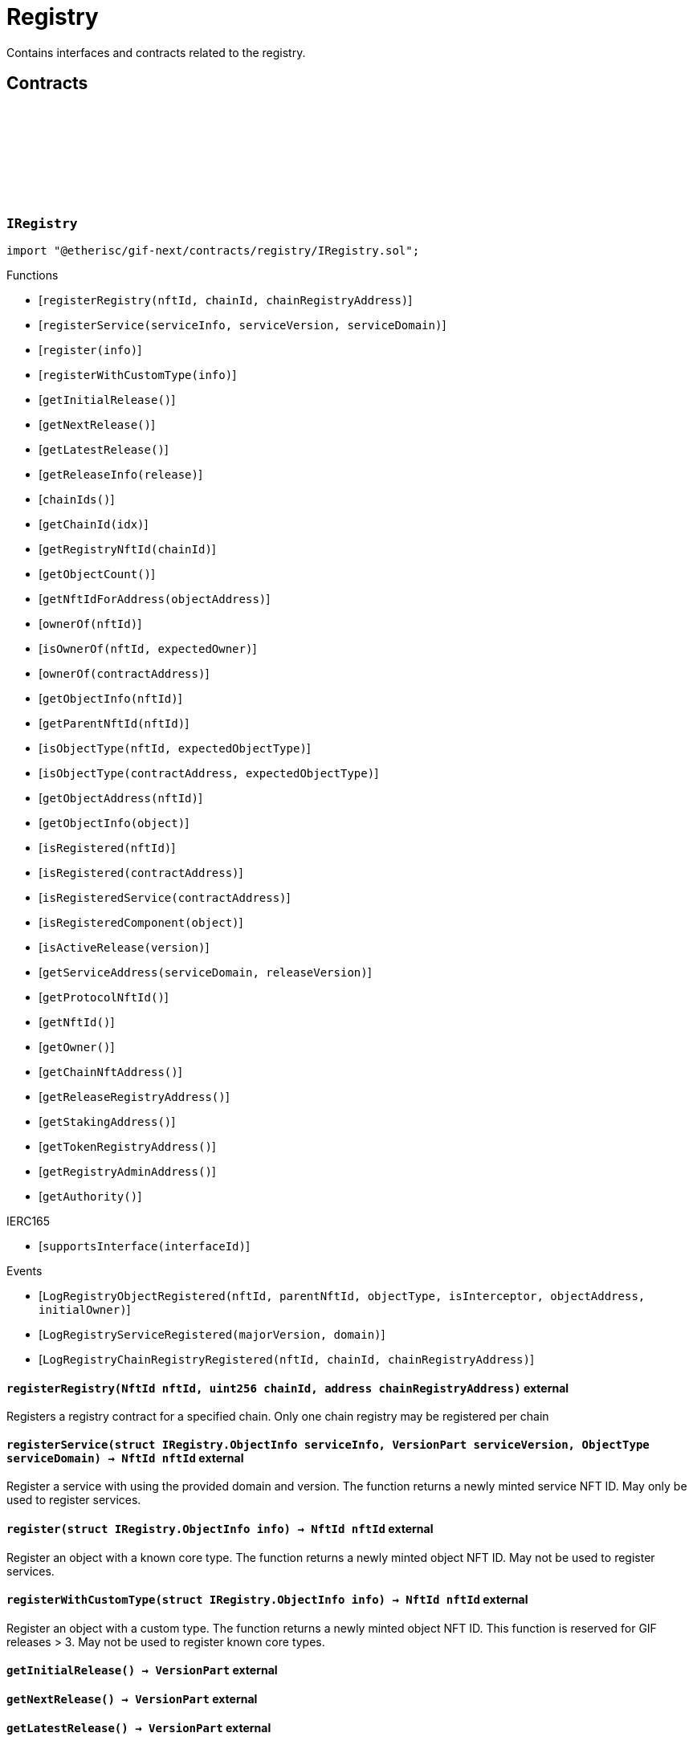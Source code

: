 :github-icon: pass:[<svg class="icon"><use href="#github-icon"/></svg>]
:xref-ChainNft-onlyRegistry--: xref:registry.adoc#ChainNft-onlyRegistry--
:xref-Registry-onlyDeployer--: xref:registry.adoc#Registry-onlyDeployer--
:xref-TokenRegistry-onlyRegisteredToken-ChainId-address-: xref:registry.adoc#TokenRegistry-onlyRegisteredToken-ChainId-address-
= Registry
 
Contains interfaces and contracts related to the registry. 

== Contracts

:LogRegistryObjectRegistered: pass:normal[xref:#IRegistry-LogRegistryObjectRegistered-NftId-NftId-ObjectType-bool-address-address-[`++LogRegistryObjectRegistered++`]]
:LogRegistryServiceRegistered: pass:normal[xref:#IRegistry-LogRegistryServiceRegistered-VersionPart-ObjectType-[`++LogRegistryServiceRegistered++`]]
:LogRegistryChainRegistryRegistered: pass:normal[xref:#IRegistry-LogRegistryChainRegistryRegistered-NftId-uint256-address-[`++LogRegistryChainRegistryRegistered++`]]
:ErrorRegistryCallerNotDeployer: pass:normal[xref:#IRegistry-ErrorRegistryCallerNotDeployer--[`++ErrorRegistryCallerNotDeployer++`]]
:ErrorRegistryObjectTypeNotSupported: pass:normal[xref:#IRegistry-ErrorRegistryObjectTypeNotSupported-ObjectType-[`++ErrorRegistryObjectTypeNotSupported++`]]
:ErrorRegistryNotOnMainnet: pass:normal[xref:#IRegistry-ErrorRegistryNotOnMainnet-uint256-[`++ErrorRegistryNotOnMainnet++`]]
:ErrorRegistryChainRegistryChainIdZero: pass:normal[xref:#IRegistry-ErrorRegistryChainRegistryChainIdZero-NftId-[`++ErrorRegistryChainRegistryChainIdZero++`]]
:ErrorRegistryChainRegistryAddressZero: pass:normal[xref:#IRegistry-ErrorRegistryChainRegistryAddressZero-NftId-uint256-[`++ErrorRegistryChainRegistryAddressZero++`]]
:ErrorRegistryChainRegistryNftIdInvalid: pass:normal[xref:#IRegistry-ErrorRegistryChainRegistryNftIdInvalid-NftId-uint256-[`++ErrorRegistryChainRegistryNftIdInvalid++`]]
:ErrorRegistryChainRegistryAlreadyRegistered: pass:normal[xref:#IRegistry-ErrorRegistryChainRegistryAlreadyRegistered-NftId-uint256-[`++ErrorRegistryChainRegistryAlreadyRegistered++`]]
:ErrorRegistryServiceAddressZero: pass:normal[xref:#IRegistry-ErrorRegistryServiceAddressZero--[`++ErrorRegistryServiceAddressZero++`]]
:ErrorRegistryServiceVersionZero: pass:normal[xref:#IRegistry-ErrorRegistryServiceVersionZero-address-[`++ErrorRegistryServiceVersionZero++`]]
:ErrorRegistryServiceDomainZero: pass:normal[xref:#IRegistry-ErrorRegistryServiceDomainZero-address-VersionPart-[`++ErrorRegistryServiceDomainZero++`]]
:ErrorRegistryNotService: pass:normal[xref:#IRegistry-ErrorRegistryNotService-address-ObjectType-[`++ErrorRegistryNotService++`]]
:ErrorRegistryServiceParentNotRegistry: pass:normal[xref:#IRegistry-ErrorRegistryServiceParentNotRegistry-address-VersionPart-NftId-[`++ErrorRegistryServiceParentNotRegistry++`]]
:ErrorRegistryServiceDomainAlreadyRegistered: pass:normal[xref:#IRegistry-ErrorRegistryServiceDomainAlreadyRegistered-address-VersionPart-ObjectType-[`++ErrorRegistryServiceDomainAlreadyRegistered++`]]
:ErrorRegistryCoreTypeRegistration: pass:normal[xref:#IRegistry-ErrorRegistryCoreTypeRegistration--[`++ErrorRegistryCoreTypeRegistration++`]]
:ErrorRegistryGlobalRegistryAsParent: pass:normal[xref:#IRegistry-ErrorRegistryGlobalRegistryAsParent-address-ObjectType-[`++ErrorRegistryGlobalRegistryAsParent++`]]
:ErrorRegistryTypeCombinationInvalid: pass:normal[xref:#IRegistry-ErrorRegistryTypeCombinationInvalid-address-ObjectType-ObjectType-[`++ErrorRegistryTypeCombinationInvalid++`]]
:ErrorRegistryContractAlreadyRegistered: pass:normal[xref:#IRegistry-ErrorRegistryContractAlreadyRegistered-address-[`++ErrorRegistryContractAlreadyRegistered++`]]
:ObjectInfo: pass:normal[xref:#IRegistry-ObjectInfo[`++ObjectInfo++`]]
:registerRegistry: pass:normal[xref:#IRegistry-registerRegistry-NftId-uint256-address-[`++registerRegistry++`]]
:registerService: pass:normal[xref:#IRegistry-registerService-struct-IRegistry-ObjectInfo-VersionPart-ObjectType-[`++registerService++`]]
:register: pass:normal[xref:#IRegistry-register-struct-IRegistry-ObjectInfo-[`++register++`]]
:registerWithCustomType: pass:normal[xref:#IRegistry-registerWithCustomType-struct-IRegistry-ObjectInfo-[`++registerWithCustomType++`]]
:getInitialRelease: pass:normal[xref:#IRegistry-getInitialRelease--[`++getInitialRelease++`]]
:getNextRelease: pass:normal[xref:#IRegistry-getNextRelease--[`++getNextRelease++`]]
:getLatestRelease: pass:normal[xref:#IRegistry-getLatestRelease--[`++getLatestRelease++`]]
:getReleaseInfo: pass:normal[xref:#IRegistry-getReleaseInfo-VersionPart-[`++getReleaseInfo++`]]
:chainIds: pass:normal[xref:#IRegistry-chainIds--[`++chainIds++`]]
:getChainId: pass:normal[xref:#IRegistry-getChainId-uint256-[`++getChainId++`]]
:getRegistryNftId: pass:normal[xref:#IRegistry-getRegistryNftId-uint256-[`++getRegistryNftId++`]]
:getObjectCount: pass:normal[xref:#IRegistry-getObjectCount--[`++getObjectCount++`]]
:getNftIdForAddress: pass:normal[xref:#IRegistry-getNftIdForAddress-address-[`++getNftIdForAddress++`]]
:ownerOf: pass:normal[xref:#IRegistry-ownerOf-NftId-[`++ownerOf++`]]
:isOwnerOf: pass:normal[xref:#IRegistry-isOwnerOf-NftId-address-[`++isOwnerOf++`]]
:ownerOf: pass:normal[xref:#IRegistry-ownerOf-address-[`++ownerOf++`]]
:getObjectInfo: pass:normal[xref:#IRegistry-getObjectInfo-NftId-[`++getObjectInfo++`]]
:getParentNftId: pass:normal[xref:#IRegistry-getParentNftId-NftId-[`++getParentNftId++`]]
:isObjectType: pass:normal[xref:#IRegistry-isObjectType-NftId-ObjectType-[`++isObjectType++`]]
:isObjectType: pass:normal[xref:#IRegistry-isObjectType-address-ObjectType-[`++isObjectType++`]]
:getObjectAddress: pass:normal[xref:#IRegistry-getObjectAddress-NftId-[`++getObjectAddress++`]]
:getObjectInfo: pass:normal[xref:#IRegistry-getObjectInfo-address-[`++getObjectInfo++`]]
:isRegistered: pass:normal[xref:#IRegistry-isRegistered-NftId-[`++isRegistered++`]]
:isRegistered: pass:normal[xref:#IRegistry-isRegistered-address-[`++isRegistered++`]]
:isRegisteredService: pass:normal[xref:#IRegistry-isRegisteredService-address-[`++isRegisteredService++`]]
:isRegisteredComponent: pass:normal[xref:#IRegistry-isRegisteredComponent-address-[`++isRegisteredComponent++`]]
:isActiveRelease: pass:normal[xref:#IRegistry-isActiveRelease-VersionPart-[`++isActiveRelease++`]]
:getServiceAddress: pass:normal[xref:#IRegistry-getServiceAddress-ObjectType-VersionPart-[`++getServiceAddress++`]]
:getProtocolNftId: pass:normal[xref:#IRegistry-getProtocolNftId--[`++getProtocolNftId++`]]
:getNftId: pass:normal[xref:#IRegistry-getNftId--[`++getNftId++`]]
:getOwner: pass:normal[xref:#IRegistry-getOwner--[`++getOwner++`]]
:getChainNftAddress: pass:normal[xref:#IRegistry-getChainNftAddress--[`++getChainNftAddress++`]]
:getReleaseRegistryAddress: pass:normal[xref:#IRegistry-getReleaseRegistryAddress--[`++getReleaseRegistryAddress++`]]
:getStakingAddress: pass:normal[xref:#IRegistry-getStakingAddress--[`++getStakingAddress++`]]
:getTokenRegistryAddress: pass:normal[xref:#IRegistry-getTokenRegistryAddress--[`++getTokenRegistryAddress++`]]
:getRegistryAdminAddress: pass:normal[xref:#IRegistry-getRegistryAdminAddress--[`++getRegistryAdminAddress++`]]
:getAuthority: pass:normal[xref:#IRegistry-getAuthority--[`++getAuthority++`]]

[.contract]
[[IRegistry]]
=== `++IRegistry++` link:https://github.com/etherisc/gif-next/blob/develop/contracts/registry/IRegistry.sol[{github-icon},role=heading-link]

[.hljs-theme-light.nopadding]
```solidity
import "@etherisc/gif-next/contracts/registry/IRegistry.sol";
```

[.contract-index]
.Functions
--
* [`++registerRegistry(nftId, chainId, chainRegistryAddress)++`]
* [`++registerService(serviceInfo, serviceVersion, serviceDomain)++`]
* [`++register(info)++`]
* [`++registerWithCustomType(info)++`]
* [`++getInitialRelease()++`]
* [`++getNextRelease()++`]
* [`++getLatestRelease()++`]
* [`++getReleaseInfo(release)++`]
* [`++chainIds()++`]
* [`++getChainId(idx)++`]
* [`++getRegistryNftId(chainId)++`]
* [`++getObjectCount()++`]
* [`++getNftIdForAddress(objectAddress)++`]
* [`++ownerOf(nftId)++`]
* [`++isOwnerOf(nftId, expectedOwner)++`]
* [`++ownerOf(contractAddress)++`]
* [`++getObjectInfo(nftId)++`]
* [`++getParentNftId(nftId)++`]
* [`++isObjectType(nftId, expectedObjectType)++`]
* [`++isObjectType(contractAddress, expectedObjectType)++`]
* [`++getObjectAddress(nftId)++`]
* [`++getObjectInfo(object)++`]
* [`++isRegistered(nftId)++`]
* [`++isRegistered(contractAddress)++`]
* [`++isRegisteredService(contractAddress)++`]
* [`++isRegisteredComponent(object)++`]
* [`++isActiveRelease(version)++`]
* [`++getServiceAddress(serviceDomain, releaseVersion)++`]
* [`++getProtocolNftId()++`]
* [`++getNftId()++`]
* [`++getOwner()++`]
* [`++getChainNftAddress()++`]
* [`++getReleaseRegistryAddress()++`]
* [`++getStakingAddress()++`]
* [`++getTokenRegistryAddress()++`]
* [`++getRegistryAdminAddress()++`]
* [`++getAuthority()++`]

[.contract-subindex-inherited]
.IERC165
* [`++supportsInterface(interfaceId)++`]

--

[.contract-index]
.Events
--
* [`++LogRegistryObjectRegistered(nftId, parentNftId, objectType, isInterceptor, objectAddress, initialOwner)++`]
* [`++LogRegistryServiceRegistered(majorVersion, domain)++`]
* [`++LogRegistryChainRegistryRegistered(nftId, chainId, chainRegistryAddress)++`]

[.contract-subindex-inherited]
.IERC165

--

[.contract-item]
[[IRegistry-registerRegistry-NftId-uint256-address-]]
==== `[.contract-item-name]#++registerRegistry++#++(NftId nftId, uint256 chainId, address chainRegistryAddress)++` [.item-kind]#external#

Registers a registry contract for a specified chain.
Only one chain registry may be registered per chain

[.contract-item]
[[IRegistry-registerService-struct-IRegistry-ObjectInfo-VersionPart-ObjectType-]]
==== `[.contract-item-name]#++registerService++#++(struct IRegistry.ObjectInfo serviceInfo, VersionPart serviceVersion, ObjectType serviceDomain) → NftId nftId++` [.item-kind]#external#

Register a service with using the provided domain and version.
The function returns a newly minted service NFT ID.
May only be used to register services.

[.contract-item]
[[IRegistry-register-struct-IRegistry-ObjectInfo-]]
==== `[.contract-item-name]#++register++#++(struct IRegistry.ObjectInfo info) → NftId nftId++` [.item-kind]#external#

Register an object with a known core type.
The function returns a newly minted object NFT ID.
May not be used to register services.

[.contract-item]
[[IRegistry-registerWithCustomType-struct-IRegistry-ObjectInfo-]]
==== `[.contract-item-name]#++registerWithCustomType++#++(struct IRegistry.ObjectInfo info) → NftId nftId++` [.item-kind]#external#

Register an object with a custom type.
The function returns a newly minted object NFT ID.
This function is reserved for GIF releases > 3.
May not be used to register known core types.

[.contract-item]
[[IRegistry-getInitialRelease--]]
==== `[.contract-item-name]#++getInitialRelease++#++() → VersionPart++` [.item-kind]#external#

[.contract-item]
[[IRegistry-getNextRelease--]]
==== `[.contract-item-name]#++getNextRelease++#++() → VersionPart++` [.item-kind]#external#

[.contract-item]
[[IRegistry-getLatestRelease--]]
==== `[.contract-item-name]#++getLatestRelease++#++() → VersionPart++` [.item-kind]#external#

[.contract-item]
[[IRegistry-getReleaseInfo-VersionPart-]]
==== `[.contract-item-name]#++getReleaseInfo++#++(VersionPart release) → struct IRelease.ReleaseInfo++` [.item-kind]#external#

[.contract-item]
[[IRegistry-chainIds--]]
==== `[.contract-item-name]#++chainIds++#++() → uint256++` [.item-kind]#external#

Returns the number of supported chains.

[.contract-item]
[[IRegistry-getChainId-uint256-]]
==== `[.contract-item-name]#++getChainId++#++(uint256 idx) → uint256++` [.item-kind]#external#

Returns the chain id at the specified index.

[.contract-item]
[[IRegistry-getRegistryNftId-uint256-]]
==== `[.contract-item-name]#++getRegistryNftId++#++(uint256 chainId) → NftId nftId++` [.item-kind]#external#

Returns the NFT ID of the registry for the specified chain.

[.contract-item]
[[IRegistry-getObjectCount--]]
==== `[.contract-item-name]#++getObjectCount++#++() → uint256++` [.item-kind]#external#

[.contract-item]
[[IRegistry-getNftIdForAddress-address-]]
==== `[.contract-item-name]#++getNftIdForAddress++#++(address objectAddress) → NftId nftId++` [.item-kind]#external#

[.contract-item]
[[IRegistry-ownerOf-NftId-]]
==== `[.contract-item-name]#++ownerOf++#++(NftId nftId) → address++` [.item-kind]#external#

[.contract-item]
[[IRegistry-isOwnerOf-NftId-address-]]
==== `[.contract-item-name]#++isOwnerOf++#++(NftId nftId, address expectedOwner) → bool++` [.item-kind]#external#

[.contract-item]
[[IRegistry-ownerOf-address-]]
==== `[.contract-item-name]#++ownerOf++#++(address contractAddress) → address++` [.item-kind]#external#

[.contract-item]
[[IRegistry-getObjectInfo-NftId-]]
==== `[.contract-item-name]#++getObjectInfo++#++(NftId nftId) → struct IRegistry.ObjectInfo info++` [.item-kind]#external#

[.contract-item]
[[IRegistry-getParentNftId-NftId-]]
==== `[.contract-item-name]#++getParentNftId++#++(NftId nftId) → NftId parentNftId++` [.item-kind]#external#

[.contract-item]
[[IRegistry-isObjectType-NftId-ObjectType-]]
==== `[.contract-item-name]#++isObjectType++#++(NftId nftId, ObjectType expectedObjectType) → bool++` [.item-kind]#external#

[.contract-item]
[[IRegistry-isObjectType-address-ObjectType-]]
==== `[.contract-item-name]#++isObjectType++#++(address contractAddress, ObjectType expectedObjectType) → bool++` [.item-kind]#external#

[.contract-item]
[[IRegistry-getObjectAddress-NftId-]]
==== `[.contract-item-name]#++getObjectAddress++#++(NftId nftId) → address objectAddress++` [.item-kind]#external#

[.contract-item]
[[IRegistry-getObjectInfo-address-]]
==== `[.contract-item-name]#++getObjectInfo++#++(address object) → struct IRegistry.ObjectInfo info++` [.item-kind]#external#

Returns the object info for the specified object address.

[.contract-item]
[[IRegistry-isRegistered-NftId-]]
==== `[.contract-item-name]#++isRegistered++#++(NftId nftId) → bool++` [.item-kind]#external#

[.contract-item]
[[IRegistry-isRegistered-address-]]
==== `[.contract-item-name]#++isRegistered++#++(address contractAddress) → bool++` [.item-kind]#external#

[.contract-item]
[[IRegistry-isRegisteredService-address-]]
==== `[.contract-item-name]#++isRegisteredService++#++(address contractAddress) → bool++` [.item-kind]#external#

[.contract-item]
[[IRegistry-isRegisteredComponent-address-]]
==== `[.contract-item-name]#++isRegisteredComponent++#++(address object) → bool++` [.item-kind]#external#

[.contract-item]
[[IRegistry-isActiveRelease-VersionPart-]]
==== `[.contract-item-name]#++isActiveRelease++#++(VersionPart version) → bool++` [.item-kind]#external#

[.contract-item]
[[IRegistry-getServiceAddress-ObjectType-VersionPart-]]
==== `[.contract-item-name]#++getServiceAddress++#++(ObjectType serviceDomain, VersionPart releaseVersion) → address serviceAddress++` [.item-kind]#external#

[.contract-item]
[[IRegistry-getProtocolNftId--]]
==== `[.contract-item-name]#++getProtocolNftId++#++() → NftId protocolNftId++` [.item-kind]#external#

[.contract-item]
[[IRegistry-getNftId--]]
==== `[.contract-item-name]#++getNftId++#++() → NftId nftId++` [.item-kind]#external#

[.contract-item]
[[IRegistry-getOwner--]]
==== `[.contract-item-name]#++getOwner++#++() → address++` [.item-kind]#external#

[.contract-item]
[[IRegistry-getChainNftAddress--]]
==== `[.contract-item-name]#++getChainNftAddress++#++() → address++` [.item-kind]#external#

[.contract-item]
[[IRegistry-getReleaseRegistryAddress--]]
==== `[.contract-item-name]#++getReleaseRegistryAddress++#++() → address++` [.item-kind]#external#

[.contract-item]
[[IRegistry-getStakingAddress--]]
==== `[.contract-item-name]#++getStakingAddress++#++() → address++` [.item-kind]#external#

[.contract-item]
[[IRegistry-getTokenRegistryAddress--]]
==== `[.contract-item-name]#++getTokenRegistryAddress++#++() → address++` [.item-kind]#external#

[.contract-item]
[[IRegistry-getRegistryAdminAddress--]]
==== `[.contract-item-name]#++getRegistryAdminAddress++#++() → address++` [.item-kind]#external#

[.contract-item]
[[IRegistry-getAuthority--]]
==== `[.contract-item-name]#++getAuthority++#++() → address++` [.item-kind]#external#

[.contract-item]
[[IRegistry-LogRegistryObjectRegistered-NftId-NftId-ObjectType-bool-address-address-]]
==== `[.contract-item-name]#++LogRegistryObjectRegistered++#++(NftId nftId, NftId parentNftId, ObjectType objectType, bool isInterceptor, address objectAddress, address initialOwner)++` [.item-kind]#event#

[.contract-item]
[[IRegistry-LogRegistryServiceRegistered-VersionPart-ObjectType-]]
==== `[.contract-item-name]#++LogRegistryServiceRegistered++#++(VersionPart majorVersion, ObjectType domain)++` [.item-kind]#event#

[.contract-item]
[[IRegistry-LogRegistryChainRegistryRegistered-NftId-uint256-address-]]
==== `[.contract-item-name]#++LogRegistryChainRegistryRegistered++#++(NftId nftId, uint256 chainId, address chainRegistryAddress)++` [.item-kind]#event#

:ErrorRegistryServiceNotRegistryOwner: pass:normal[xref:#IRegistryService-ErrorRegistryServiceNotRegistryOwner--[`++ErrorRegistryServiceNotRegistryOwner++`]]
:ErrorRegistryServiceNotService: pass:normal[xref:#IRegistryService-ErrorRegistryServiceNotService-address-[`++ErrorRegistryServiceNotService++`]]
:ErrorRegistryServiceNotInstance: pass:normal[xref:#IRegistryService-ErrorRegistryServiceNotInstance-address-[`++ErrorRegistryServiceNotInstance++`]]
:ErrorRegistryServiceNotProduct: pass:normal[xref:#IRegistryService-ErrorRegistryServiceNotProduct-address-[`++ErrorRegistryServiceNotProduct++`]]
:ErrorRegistryServiceNotComponent: pass:normal[xref:#IRegistryService-ErrorRegistryServiceNotComponent-address-[`++ErrorRegistryServiceNotComponent++`]]
:ErrorRegistryServiceNotProductLinkedComponent: pass:normal[xref:#IRegistryService-ErrorRegistryServiceNotProductLinkedComponent-address-[`++ErrorRegistryServiceNotProductLinkedComponent++`]]
:ErrorRegistryServiceRegisterableAddressInvalid: pass:normal[xref:#IRegistryService-ErrorRegistryServiceRegisterableAddressInvalid-contract-IRegisterable-address-[`++ErrorRegistryServiceRegisterableAddressInvalid++`]]
:ErrorRegistryServiceRegisterableTypeInvalid: pass:normal[xref:#IRegistryService-ErrorRegistryServiceRegisterableTypeInvalid-contract-IRegisterable-ObjectType-ObjectType-[`++ErrorRegistryServiceRegisterableTypeInvalid++`]]
:ErrorRegistryServiceRegisterableOwnerInvalid: pass:normal[xref:#IRegistryService-ErrorRegistryServiceRegisterableOwnerInvalid-contract-IRegisterable-address-address-[`++ErrorRegistryServiceRegisterableOwnerInvalid++`]]
:ErrorRegistryServiceRegisterableOwnerZero: pass:normal[xref:#IRegistryService-ErrorRegistryServiceRegisterableOwnerZero-contract-IRegisterable-[`++ErrorRegistryServiceRegisterableOwnerZero++`]]
:ErrorRegistryServiceRegisterableOwnerRegistered: pass:normal[xref:#IRegistryService-ErrorRegistryServiceRegisterableOwnerRegistered-contract-IRegisterable-address-[`++ErrorRegistryServiceRegisterableOwnerRegistered++`]]
:ErrorRegistryServiceRegisterableSelfRegistration: pass:normal[xref:#IRegistryService-ErrorRegistryServiceRegisterableSelfRegistration-contract-IRegisterable-[`++ErrorRegistryServiceRegisterableSelfRegistration++`]]
:ErrorRegistryServiceObjectAddressNotZero: pass:normal[xref:#IRegistryService-ErrorRegistryServiceObjectAddressNotZero-ObjectType-[`++ErrorRegistryServiceObjectAddressNotZero++`]]
:ErrorRegistryServiceObjectTypeInvalid: pass:normal[xref:#IRegistryService-ErrorRegistryServiceObjectTypeInvalid-ObjectType-ObjectType-[`++ErrorRegistryServiceObjectTypeInvalid++`]]
:ErrorRegistryServiceObjectOwnerRegistered: pass:normal[xref:#IRegistryService-ErrorRegistryServiceObjectOwnerRegistered-ObjectType-address-[`++ErrorRegistryServiceObjectOwnerRegistered++`]]
:ErrorRegistryServiceObjectOwnerZero: pass:normal[xref:#IRegistryService-ErrorRegistryServiceObjectOwnerZero-ObjectType-[`++ErrorRegistryServiceObjectOwnerZero++`]]
:ErrorRegistryServiceInvalidInitialOwner: pass:normal[xref:#IRegistryService-ErrorRegistryServiceInvalidInitialOwner-address-[`++ErrorRegistryServiceInvalidInitialOwner++`]]
:ErrorRegistryServiceInvalidAddress: pass:normal[xref:#IRegistryService-ErrorRegistryServiceInvalidAddress-address-[`++ErrorRegistryServiceInvalidAddress++`]]
:registerStake: pass:normal[xref:#IRegistryService-registerStake-struct-IRegistry-ObjectInfo-[`++registerStake++`]]
:registerInstance: pass:normal[xref:#IRegistryService-registerInstance-contract-IRegisterable-address-[`++registerInstance++`]]
:registerProduct: pass:normal[xref:#IRegistryService-registerProduct-contract-IComponent-address-[`++registerProduct++`]]
:registerProductLinkedComponent: pass:normal[xref:#IRegistryService-registerProductLinkedComponent-contract-IComponent-ObjectType-address-[`++registerProductLinkedComponent++`]]
:registerDistributor: pass:normal[xref:#IRegistryService-registerDistributor-struct-IRegistry-ObjectInfo-[`++registerDistributor++`]]
:registerPolicy: pass:normal[xref:#IRegistryService-registerPolicy-struct-IRegistry-ObjectInfo-[`++registerPolicy++`]]
:registerBundle: pass:normal[xref:#IRegistryService-registerBundle-struct-IRegistry-ObjectInfo-[`++registerBundle++`]]

[.contract]
[[IRegistryService]]
=== `++IRegistryService++` link:https://github.com/etherisc/gif-next/blob/develop/contracts/registry/IRegistryService.sol[{github-icon},role=heading-link]

[.hljs-theme-light.nopadding]
```solidity
import "@etherisc/gif-next/contracts/registry/IRegistryService.sol";
```

[.contract-index]
.Functions
--
* [`++registerStake(info)++`]
* [`++registerInstance(instance, owner)++`]
* [`++registerProduct(product, owner)++`]
* [`++registerProductLinkedComponent(component, objectType, owner)++`]
* [`++registerDistributor(info)++`]
* [`++registerPolicy(info)++`]
* [`++registerBundle(info)++`]

[.contract-subindex-inherited]
.IService
* [`++getDomain()++`]
* [`++getRoleId()++`]

[.contract-subindex-inherited]
.IVersionable
* [`++initializeVersionable(activatedBy, activationData)++`]
* [`++upgradeVersionable(upgradeData)++`]
* [`++getVersion()++`]

[.contract-subindex-inherited]
.IRegisterable
* [`++isActive()++`]
* [`++getInitialInfo()++`]

[.contract-subindex-inherited]
.IRelease
* [`++getRelease()++`]

[.contract-subindex-inherited]
.INftOwnable
* [`++linkToRegisteredNftId()++`]
* [`++getNftId()++`]
* [`++getOwner()++`]

[.contract-subindex-inherited]
.IRegistryLinked
* [`++getRegistry()++`]

[.contract-subindex-inherited]
.IERC165
* [`++supportsInterface(interfaceId)++`]

[.contract-subindex-inherited]
.IAccessManaged
* [`++authority()++`]
* [`++setAuthority()++`]
* [`++isConsumingScheduledOp()++`]

--

[.contract-index]
.Events
--

[.contract-subindex-inherited]
.IService

[.contract-subindex-inherited]
.IVersionable

[.contract-subindex-inherited]
.IRegisterable

[.contract-subindex-inherited]
.IRelease

[.contract-subindex-inherited]
.INftOwnable
* [`++LogNftOwnableNftLinkedToAddress(nftId, owner)++`]

[.contract-subindex-inherited]
.IRegistryLinked

[.contract-subindex-inherited]
.IERC165

[.contract-subindex-inherited]
.IAccessManaged
* [`++AuthorityUpdated(authority)++`]

--

[.contract-item]
[[IRegistryService-registerStake-struct-IRegistry-ObjectInfo-]]
==== `[.contract-item-name]#++registerStake++#++(struct IRegistry.ObjectInfo info) → NftId nftId++` [.item-kind]#external#

[.contract-item]
[[IRegistryService-registerInstance-contract-IRegisterable-address-]]
==== `[.contract-item-name]#++registerInstance++#++(contract IRegisterable instance, address owner) → struct IRegistry.ObjectInfo info++` [.item-kind]#external#

[.contract-item]
[[IRegistryService-registerProduct-contract-IComponent-address-]]
==== `[.contract-item-name]#++registerProduct++#++(contract IComponent product, address owner) → struct IRegistry.ObjectInfo info++` [.item-kind]#external#

[.contract-item]
[[IRegistryService-registerProductLinkedComponent-contract-IComponent-ObjectType-address-]]
==== `[.contract-item-name]#++registerProductLinkedComponent++#++(contract IComponent component, ObjectType objectType, address owner) → struct IRegistry.ObjectInfo info++` [.item-kind]#external#

[.contract-item]
[[IRegistryService-registerDistributor-struct-IRegistry-ObjectInfo-]]
==== `[.contract-item-name]#++registerDistributor++#++(struct IRegistry.ObjectInfo info) → NftId nftId++` [.item-kind]#external#

[.contract-item]
[[IRegistryService-registerPolicy-struct-IRegistry-ObjectInfo-]]
==== `[.contract-item-name]#++registerPolicy++#++(struct IRegistry.ObjectInfo info) → NftId nftId++` [.item-kind]#external#

[.contract-item]
[[IRegistryService-registerBundle-struct-IRegistry-ObjectInfo-]]
==== `[.contract-item-name]#++registerBundle++#++(struct IRegistry.ObjectInfo info) → NftId nftId++` [.item-kind]#external#

:nftTransferFrom: pass:normal[xref:#ITransferInterceptor-nftTransferFrom-address-address-uint256-address-[`++nftTransferFrom++`]]

[.contract]
[[ITransferInterceptor]]
=== `++ITransferInterceptor++` link:https://github.com/etherisc/gif-next/blob/develop/contracts/registry/ITransferInterceptor.sol[{github-icon},role=heading-link]

[.hljs-theme-light.nopadding]
```solidity
import "@etherisc/gif-next/contracts/registry/ITransferInterceptor.sol";
```

[.contract-index]
.Functions
--
* [`++nftTransferFrom(from, to, tokenId, operator)++`]

--

[.contract-item]
[[ITransferInterceptor-nftTransferFrom-address-address-uint256-address-]]
==== `[.contract-item-name]#++nftTransferFrom++#++(address from, address to, uint256 tokenId, address operator)++` [.item-kind]#external#

:LogTokenInterceptorAddress: pass:normal[xref:#ChainNft-LogTokenInterceptorAddress-uint256-address-[`++LogTokenInterceptorAddress++`]]
:NAME: pass:normal[xref:#ChainNft-NAME-string[`++NAME++`]]
:SYMBOL: pass:normal[xref:#ChainNft-SYMBOL-string[`++SYMBOL++`]]
:PROTOCOL_NFT_ID: pass:normal[xref:#ChainNft-PROTOCOL_NFT_ID-uint256[`++PROTOCOL_NFT_ID++`]]
:GLOBAL_REGISTRY_ID: pass:normal[xref:#ChainNft-GLOBAL_REGISTRY_ID-uint256[`++GLOBAL_REGISTRY_ID++`]]
:ErrorChainNftCallerNotRegistry: pass:normal[xref:#ChainNft-ErrorChainNftCallerNotRegistry-address-[`++ErrorChainNftCallerNotRegistry++`]]
:ErrorChainNftRegistryAddressZero: pass:normal[xref:#ChainNft-ErrorChainNftRegistryAddressZero--[`++ErrorChainNftRegistryAddressZero++`]]
:ErrorChainNftUriEmpty: pass:normal[xref:#ChainNft-ErrorChainNftUriEmpty--[`++ErrorChainNftUriEmpty++`]]
:ErrorChainNftUriAlreadySet: pass:normal[xref:#ChainNft-ErrorChainNftUriAlreadySet--[`++ErrorChainNftUriAlreadySet++`]]
:_chainIdDigits: pass:normal[xref:#ChainNft-_chainIdDigits-uint256[`++_chainIdDigits++`]]
:_chainIdMultiplier: pass:normal[xref:#ChainNft-_chainIdMultiplier-uint256[`++_chainIdMultiplier++`]]
:_idNext: pass:normal[xref:#ChainNft-_idNext-uint256[`++_idNext++`]]
:_totalMinted: pass:normal[xref:#ChainNft-_totalMinted-uint256[`++_totalMinted++`]]
:onlyRegistry: pass:normal[xref:#ChainNft-onlyRegistry--[`++onlyRegistry++`]]
:constructor: pass:normal[xref:#ChainNft-constructor-address-[`++constructor++`]]
:mint: pass:normal[xref:#ChainNft-mint-address-uint256-[`++mint++`]]
:mint: pass:normal[xref:#ChainNft-mint-address-address-string-[`++mint++`]]
:transferFrom: pass:normal[xref:#ChainNft-transferFrom-address-address-uint256-[`++transferFrom++`]]
:burn: pass:normal[xref:#ChainNft-burn-uint256-[`++burn++`]]
:setURI: pass:normal[xref:#ChainNft-setURI-uint256-string-[`++setURI++`]]
:exists: pass:normal[xref:#ChainNft-exists-uint256-[`++exists++`]]
:tokenURI: pass:normal[xref:#ChainNft-tokenURI-uint256-[`++tokenURI++`]]
:getInterceptor: pass:normal[xref:#ChainNft-getInterceptor-uint256-[`++getInterceptor++`]]
:getRegistryAddress: pass:normal[xref:#ChainNft-getRegistryAddress--[`++getRegistryAddress++`]]
:totalMinted: pass:normal[xref:#ChainNft-totalMinted--[`++totalMinted++`]]
:calculateTokenId: pass:normal[xref:#ChainNft-calculateTokenId-uint256-uint256-[`++calculateTokenId++`]]
:calculateTokenId: pass:normal[xref:#ChainNft-calculateTokenId-uint256-[`++calculateTokenId++`]]
:getNextTokenId: pass:normal[xref:#ChainNft-getNextTokenId--[`++getNextTokenId++`]]

[.contract]
[[ChainNft]]
=== `++ChainNft++` link:https://github.com/etherisc/gif-next/blob/develop/contracts/registry/ChainNft.sol[{github-icon},role=heading-link]

[.hljs-theme-light.nopadding]
```solidity
import "@etherisc/gif-next/contracts/registry/ChainNft.sol";
```

[.contract-index]
.Modifiers
--
* {xref-ChainNft-onlyRegistry--}[`++onlyRegistry()++`]
--

[.contract-index]
.Functions
--
* [`++constructor(registry)++`]
* [`++mint(to, tokenId)++`]
* [`++mint(to, interceptor, uri)++`]
* [`++transferFrom(from, to, tokenId)++`]
* [`++burn(tokenId)++`]
* [`++setURI(tokenId, uri)++`]
* [`++exists(tokenId)++`]
* [`++tokenURI(tokenId)++`]
* [`++getInterceptor(tokenId)++`]
* [`++getRegistryAddress()++`]
* [`++totalMinted()++`]
* [`++calculateTokenId(idIndex, chainId)++`]
* [`++calculateTokenId(idIndex)++`]
* [`++getNextTokenId()++`]

[.contract-subindex-inherited]
.ERC721Enumerable
* [`++supportsInterface(interfaceId)++`]
* [`++tokenOfOwnerByIndex(owner, index)++`]
* [`++totalSupply()++`]
* [`++tokenByIndex(index)++`]
* [`++_update(to, tokenId, auth)++`]
* [`++_increaseBalance(account, amount)++`]

[.contract-subindex-inherited]
.IERC721Enumerable

[.contract-subindex-inherited]
.ERC721
* [`++balanceOf(owner)++`]
* [`++ownerOf(tokenId)++`]
* [`++name()++`]
* [`++symbol()++`]
* [`++_baseURI()++`]
* [`++approve(to, tokenId)++`]
* [`++getApproved(tokenId)++`]
* [`++setApprovalForAll(operator, approved)++`]
* [`++isApprovedForAll(owner, operator)++`]
* [`++safeTransferFrom(from, to, tokenId)++`]
* [`++safeTransferFrom(from, to, tokenId, data)++`]
* [`++_ownerOf(tokenId)++`]
* [`++_getApproved(tokenId)++`]
* [`++_isAuthorized(owner, spender, tokenId)++`]
* [`++_checkAuthorized(owner, spender, tokenId)++`]
* [`++_mint(to, tokenId)++`]
* [`++_safeMint(to, tokenId)++`]
* [`++_safeMint(to, tokenId, data)++`]
* [`++_burn(tokenId)++`]
* [`++_transfer(from, to, tokenId)++`]
* [`++_safeTransfer(from, to, tokenId)++`]
* [`++_safeTransfer(from, to, tokenId, data)++`]
* [`++_approve(to, tokenId, auth)++`]
* [`++_approve(to, tokenId, auth, emitEvent)++`]
* [`++_setApprovalForAll(owner, operator, approved)++`]
* [`++_requireOwned(tokenId)++`]

[.contract-subindex-inherited]
.IERC721Errors

[.contract-subindex-inherited]
.IERC721Metadata

[.contract-subindex-inherited]
.IERC721

[.contract-subindex-inherited]
.ERC165

[.contract-subindex-inherited]
.IERC165

--

[.contract-index]
.Events
--
* [`++LogTokenInterceptorAddress(tokenId, interceptor)++`]

[.contract-subindex-inherited]
.ERC721Enumerable

[.contract-subindex-inherited]
.IERC721Enumerable

[.contract-subindex-inherited]
.ERC721

[.contract-subindex-inherited]
.IERC721Errors

[.contract-subindex-inherited]
.IERC721Metadata

[.contract-subindex-inherited]
.IERC721
* [`++Transfer(from, to, tokenId)++`]
* [`++Approval(owner, approved, tokenId)++`]
* [`++ApprovalForAll(owner, operator, approved)++`]

[.contract-subindex-inherited]
.ERC165

[.contract-subindex-inherited]
.IERC165

--

[.contract-item]
[[ChainNft-onlyRegistry--]]
==== `[.contract-item-name]#++onlyRegistry++#++()++` [.item-kind]#modifier#

[.contract-item]
[[ChainNft-constructor-address-]]
==== `[.contract-item-name]#++constructor++#++(address registry)++` [.item-kind]#public#

[.contract-item]
[[ChainNft-mint-address-uint256-]]
==== `[.contract-item-name]#++mint++#++(address to, uint256 tokenId)++` [.item-kind]#external#

mints a token for a specified token id
not part of the IRegistry interface only needed for
initial registry setup (protocol and global registry objects)

[.contract-item]
[[ChainNft-mint-address-address-string-]]
==== `[.contract-item-name]#++mint++#++(address to, address interceptor, string uri) → uint256 tokenId++` [.item-kind]#public#

mints the next token to register new objects
non-zero transferInterceptors are recorded and called during nft token transfers.
the contract receiving such a notification may decides to revert or record the transfer

[.contract-item]
[[ChainNft-transferFrom-address-address-uint256-]]
==== `[.contract-item-name]#++transferFrom++#++(address from, address to, uint256 tokenId)++` [.item-kind]#public#

Amend the open zeppelin transferFrom function by an interceptor call if such an interceptor is defined for the nft token id.
This allows distribution, product and pool components to be notified when distributors, policies and bundles are transferred.

[.contract-item]
[[ChainNft-burn-uint256-]]
==== `[.contract-item-name]#++burn++#++(uint256 tokenId)++` [.item-kind]#external#

[.contract-item]
[[ChainNft-setURI-uint256-string-]]
==== `[.contract-item-name]#++setURI++#++(uint256 tokenId, string uri)++` [.item-kind]#external#

[.contract-item]
[[ChainNft-exists-uint256-]]
==== `[.contract-item-name]#++exists++#++(uint256 tokenId) → bool++` [.item-kind]#external#

[.contract-item]
[[ChainNft-tokenURI-uint256-]]
==== `[.contract-item-name]#++tokenURI++#++(uint256 tokenId) → string++` [.item-kind]#public#

See {IERC721Metadata-tokenURI}.

[.contract-item]
[[ChainNft-getInterceptor-uint256-]]
==== `[.contract-item-name]#++getInterceptor++#++(uint256 tokenId) → address++` [.item-kind]#external#

[.contract-item]
[[ChainNft-getRegistryAddress--]]
==== `[.contract-item-name]#++getRegistryAddress++#++() → address++` [.item-kind]#external#

[.contract-item]
[[ChainNft-totalMinted--]]
==== `[.contract-item-name]#++totalMinted++#++() → uint256++` [.item-kind]#external#

[.contract-item]
[[ChainNft-calculateTokenId-uint256-uint256-]]
==== `[.contract-item-name]#++calculateTokenId++#++(uint256 idIndex, uint256 chainId) → uint256 id++` [.item-kind]#public#

token id calculation based on an index value that is supposed
to increase with every minted token

requirement: each chain registry produces token ids that
are guaranteed to not collide with any token id genereated
on a different chain

format concat(counter,chainid,2 digits for len-of-chain-id)
restriction chainid up to 99 digits
decode: from right to left:
- 2 right most digits encode length of chainid
- move number of digits to left as determined above (-> chainid)
- the reminder to the left is the counter

special cases
1101 -> decentralized insurance protocol
2102 -> global registry
2xxxxx -> chain registry, where xxxxx = <chain-part> 

examples
1101
^^ ^
|| +- 1-digit chain id
|+-- chain id = 1 (mainnet)
+-- 1st token id on mainnet
(1 * 10 ** 1 + 1) * 100 + 1
42987654321010
^ ^          ^
| |          +- 10-digit chain id
| +-- chain id = 9876543210 (hypothetical chainid)
+-- 42nd token id on this chain
(42 * 10 ** 10 + 9876543210) * 100 + 10
(index * 10 ** digits + chainid) * 100 + digits (1 < digits < 100)

[.contract-item]
[[ChainNft-calculateTokenId-uint256-]]
==== `[.contract-item-name]#++calculateTokenId++#++(uint256 idIndex) → uint256++` [.item-kind]#public#

[.contract-item]
[[ChainNft-getNextTokenId--]]
==== `[.contract-item-name]#++getNextTokenId++#++() → uint256++` [.item-kind]#external#

[.contract-item]
[[ChainNft-LogTokenInterceptorAddress-uint256-address-]]
==== `[.contract-item-name]#++LogTokenInterceptorAddress++#++(uint256 tokenId, address interceptor)++` [.item-kind]#event#

:PROTOCOL_NFT_ID: pass:normal[xref:#Registry-PROTOCOL_NFT_ID-NftId[`++PROTOCOL_NFT_ID++`]]
:GLOBAL_REGISTRY_NFT_ID: pass:normal[xref:#Registry-GLOBAL_REGISTRY_NFT_ID-NftId[`++GLOBAL_REGISTRY_NFT_ID++`]]
:GLOBAL_REGISTRY_ADDRESS: pass:normal[xref:#Registry-GLOBAL_REGISTRY_ADDRESS-address[`++GLOBAL_REGISTRY_ADDRESS++`]]
:REGISTRY_NFT_ID: pass:normal[xref:#Registry-REGISTRY_NFT_ID-NftId[`++REGISTRY_NFT_ID++`]]
:DEPLOYER: pass:normal[xref:#Registry-DEPLOYER-address[`++DEPLOYER++`]]
:ADMIN: pass:normal[xref:#Registry-ADMIN-contract-RegistryAdmin[`++ADMIN++`]]
:CHAIN_NFT: pass:normal[xref:#Registry-CHAIN_NFT-contract-ChainNft[`++CHAIN_NFT++`]]
:NFT_LOCK_ADDRESS: pass:normal[xref:#Registry-NFT_LOCK_ADDRESS-address[`++NFT_LOCK_ADDRESS++`]]
:REGISTRY_TOKEN_SEQUENCE_ID: pass:normal[xref:#Registry-REGISTRY_TOKEN_SEQUENCE_ID-uint256[`++REGISTRY_TOKEN_SEQUENCE_ID++`]]
:STAKING_TOKEN_SEQUENCE_ID: pass:normal[xref:#Registry-STAKING_TOKEN_SEQUENCE_ID-uint256[`++STAKING_TOKEN_SEQUENCE_ID++`]]
:EMPTY_URI: pass:normal[xref:#Registry-EMPTY_URI-string[`++EMPTY_URI++`]]
:onlyDeployer: pass:normal[xref:#Registry-onlyDeployer--[`++onlyDeployer++`]]
:constructor: pass:normal[xref:#Registry-constructor-contract-RegistryAdmin-address-[`++constructor++`]]
:initialize: pass:normal[xref:#Registry-initialize-address-address-address-[`++initialize++`]]
:registerRegistry: pass:normal[xref:#Registry-registerRegistry-NftId-uint256-address-[`++registerRegistry++`]]
:registerService: pass:normal[xref:#Registry-registerService-struct-IRegistry-ObjectInfo-VersionPart-ObjectType-[`++registerService++`]]
:register: pass:normal[xref:#Registry-register-struct-IRegistry-ObjectInfo-[`++register++`]]
:registerWithCustomType: pass:normal[xref:#Registry-registerWithCustomType-struct-IRegistry-ObjectInfo-[`++registerWithCustomType++`]]
:getInitialRelease: pass:normal[xref:#Registry-getInitialRelease--[`++getInitialRelease++`]]
:getNextRelease: pass:normal[xref:#Registry-getNextRelease--[`++getNextRelease++`]]
:getLatestRelease: pass:normal[xref:#Registry-getLatestRelease--[`++getLatestRelease++`]]
:getReleaseInfo: pass:normal[xref:#Registry-getReleaseInfo-VersionPart-[`++getReleaseInfo++`]]
:chainIds: pass:normal[xref:#Registry-chainIds--[`++chainIds++`]]
:getChainId: pass:normal[xref:#Registry-getChainId-uint256-[`++getChainId++`]]
:getRegistryNftId: pass:normal[xref:#Registry-getRegistryNftId-uint256-[`++getRegistryNftId++`]]
:getObjectCount: pass:normal[xref:#Registry-getObjectCount--[`++getObjectCount++`]]
:getNftId: pass:normal[xref:#Registry-getNftId--[`++getNftId++`]]
:getProtocolNftId: pass:normal[xref:#Registry-getProtocolNftId--[`++getProtocolNftId++`]]
:getNftIdForAddress: pass:normal[xref:#Registry-getNftIdForAddress-address-[`++getNftIdForAddress++`]]
:ownerOf: pass:normal[xref:#Registry-ownerOf-NftId-[`++ownerOf++`]]
:isOwnerOf: pass:normal[xref:#Registry-isOwnerOf-NftId-address-[`++isOwnerOf++`]]
:ownerOf: pass:normal[xref:#Registry-ownerOf-address-[`++ownerOf++`]]
:getObjectInfo: pass:normal[xref:#Registry-getObjectInfo-NftId-[`++getObjectInfo++`]]
:getParentNftId: pass:normal[xref:#Registry-getParentNftId-NftId-[`++getParentNftId++`]]
:isObjectType: pass:normal[xref:#Registry-isObjectType-address-ObjectType-[`++isObjectType++`]]
:isObjectType: pass:normal[xref:#Registry-isObjectType-NftId-ObjectType-[`++isObjectType++`]]
:getObjectAddress: pass:normal[xref:#Registry-getObjectAddress-NftId-[`++getObjectAddress++`]]
:getObjectInfo: pass:normal[xref:#Registry-getObjectInfo-address-[`++getObjectInfo++`]]
:isRegistered: pass:normal[xref:#Registry-isRegistered-NftId-[`++isRegistered++`]]
:isRegistered: pass:normal[xref:#Registry-isRegistered-address-[`++isRegistered++`]]
:isRegisteredService: pass:normal[xref:#Registry-isRegisteredService-address-[`++isRegisteredService++`]]
:isRegisteredComponent: pass:normal[xref:#Registry-isRegisteredComponent-address-[`++isRegisteredComponent++`]]
:isActiveRelease: pass:normal[xref:#Registry-isActiveRelease-VersionPart-[`++isActiveRelease++`]]
:getStakingAddress: pass:normal[xref:#Registry-getStakingAddress--[`++getStakingAddress++`]]
:getTokenRegistryAddress: pass:normal[xref:#Registry-getTokenRegistryAddress--[`++getTokenRegistryAddress++`]]
:getServiceAddress: pass:normal[xref:#Registry-getServiceAddress-ObjectType-VersionPart-[`++getServiceAddress++`]]
:getReleaseRegistryAddress: pass:normal[xref:#Registry-getReleaseRegistryAddress--[`++getReleaseRegistryAddress++`]]
:getChainNftAddress: pass:normal[xref:#Registry-getChainNftAddress--[`++getChainNftAddress++`]]
:getRegistryAdminAddress: pass:normal[xref:#Registry-getRegistryAdminAddress--[`++getRegistryAdminAddress++`]]
:getAuthority: pass:normal[xref:#Registry-getAuthority--[`++getAuthority++`]]
:getOwner: pass:normal[xref:#Registry-getOwner--[`++getOwner++`]]
:supportsInterface: pass:normal[xref:#Registry-supportsInterface-bytes4-[`++supportsInterface++`]]
:_register: pass:normal[xref:#Registry-_register-struct-IRegistry-ObjectInfo-[`++_register++`]]
:_getInterceptor: pass:normal[xref:#Registry-_getInterceptor-bool-ObjectType-address-bool-address-[`++_getInterceptor++`]]
:_registerRegistry: pass:normal[xref:#Registry-_registerRegistry--[`++_registerRegistry++`]]
:_registerForNft: pass:normal[xref:#Registry-_registerForNft-struct-IRegistry-ObjectInfo-bool-[`++_registerForNft++`]]
:_setAddressForNftId: pass:normal[xref:#Registry-_setAddressForNftId-NftId-address-[`++_setAddressForNftId++`]]
:_getGlobalRegistryAddress: pass:normal[xref:#Registry-_getGlobalRegistryAddress-address-[`++_getGlobalRegistryAddress++`]]

[.contract]
[[Registry]]
=== `++Registry++` link:https://github.com/etherisc/gif-next/blob/develop/contracts/registry/Registry.sol[{github-icon},role=heading-link]

[.hljs-theme-light.nopadding]
```solidity
import "@etherisc/gif-next/contracts/registry/Registry.sol";
```

Chain Registry contract implementing IRegistry.
IRegistry for method details.

[.contract-index]
.Modifiers
--
* {xref-Registry-onlyDeployer--}[`++onlyDeployer()++`]
--

[.contract-index]
.Functions
--
* [`++constructor(admin, globalRegistry)++`]
* [`++initialize(releaseRegistry, tokenRegistry, staking)++`]
* [`++registerRegistry(nftId, chainId, registryAddress)++`]
* [`++registerService(info, version, domain)++`]
* [`++register(info)++`]
* [`++registerWithCustomType(info)++`]
* [`++getInitialRelease()++`]
* [`++getNextRelease()++`]
* [`++getLatestRelease()++`]
* [`++getReleaseInfo(release)++`]
* [`++chainIds()++`]
* [`++getChainId(idx)++`]
* [`++getRegistryNftId(chainId)++`]
* [`++getObjectCount()++`]
* [`++getNftId()++`]
* [`++getProtocolNftId()++`]
* [`++getNftIdForAddress(object)++`]
* [`++ownerOf(nftId)++`]
* [`++isOwnerOf(nftId, expectedOwner)++`]
* [`++ownerOf(contractAddress)++`]
* [`++getObjectInfo(nftId)++`]
* [`++getParentNftId(nftId)++`]
* [`++isObjectType(contractAddress, expectedObjectType)++`]
* [`++isObjectType(nftId, expectedObjectType)++`]
* [`++getObjectAddress(nftId)++`]
* [`++getObjectInfo(object)++`]
* [`++isRegistered(nftId)++`]
* [`++isRegistered(object)++`]
* [`++isRegisteredService(object)++`]
* [`++isRegisteredComponent(object)++`]
* [`++isActiveRelease(version)++`]
* [`++getStakingAddress()++`]
* [`++getTokenRegistryAddress()++`]
* [`++getServiceAddress(serviceDomain, releaseVersion)++`]
* [`++getReleaseRegistryAddress()++`]
* [`++getChainNftAddress()++`]
* [`++getRegistryAdminAddress()++`]
* [`++getAuthority()++`]
* [`++getOwner()++`]
* [`++supportsInterface(interfaceId)++`]
* [`++_register(info)++`]
* [`++_getInterceptor(isInterceptor, objectType, objectAddress, parentIsInterceptor, parentObjectAddress)++`]
* [`++_registerRegistry()++`]
* [`++_registerForNft(info, updateAddressLookup)++`]
* [`++_setAddressForNftId(nftId, objectAddress)++`]
* [`++_getGlobalRegistryAddress(globalRegistry)++`]

[.contract-subindex-inherited]
.IRegistry

[.contract-subindex-inherited]
.IERC165

[.contract-subindex-inherited]
.AccessManaged
* [`++authority()++`]
* [`++setAuthority(newAuthority)++`]
* [`++isConsumingScheduledOp()++`]
* [`++_setAuthority(newAuthority)++`]
* [`++_checkCanCall(caller, data)++`]

[.contract-subindex-inherited]
.IAccessManaged

[.contract-subindex-inherited]
.Initializable
* [`++_checkInitializing()++`]
* [`++_disableInitializers()++`]
* [`++_getInitializedVersion()++`]
* [`++_isInitializing()++`]

--

[.contract-index]
.Events
--

[.contract-subindex-inherited]
.IRegistry
* [`++LogRegistryObjectRegistered(nftId, parentNftId, objectType, isInterceptor, objectAddress, initialOwner)++`]
* [`++LogRegistryServiceRegistered(majorVersion, domain)++`]
* [`++LogRegistryChainRegistryRegistered(nftId, chainId, chainRegistryAddress)++`]

[.contract-subindex-inherited]
.IERC165

[.contract-subindex-inherited]
.AccessManaged

[.contract-subindex-inherited]
.IAccessManaged
* [`++AuthorityUpdated(authority)++`]

[.contract-subindex-inherited]
.Initializable
* [`++Initialized(version)++`]

--

[.contract-item]
[[Registry-onlyDeployer--]]
==== `[.contract-item-name]#++onlyDeployer++#++()++` [.item-kind]#modifier#

[.contract-item]
[[Registry-constructor-contract-RegistryAdmin-address-]]
==== `[.contract-item-name]#++constructor++#++(contract RegistryAdmin admin, address globalRegistry)++` [.item-kind]#public#

Creates the registry contract and populates it with the protocol and registry objects.
Internally deploys the ChainNft contract.

[.contract-item]
[[Registry-initialize-address-address-address-]]
==== `[.contract-item-name]#++initialize++#++(address releaseRegistry, address tokenRegistry, address staking)++` [.item-kind]#external#

Wires release registry, token registry and staking contract to this registry.
MUST be called by release registry.

[.contract-item]
[[Registry-registerRegistry-NftId-uint256-address-]]
==== `[.contract-item-name]#++registerRegistry++#++(NftId nftId, uint256 chainId, address registryAddress)++` [.item-kind]#external#

Registers a registry contract for a specified chain.
Only one chain registry may be registered per chain

[.contract-item]
[[Registry-registerService-struct-IRegistry-ObjectInfo-VersionPart-ObjectType-]]
==== `[.contract-item-name]#++registerService++#++(struct IRegistry.ObjectInfo info, VersionPart version, ObjectType domain) → NftId nftId++` [.item-kind]#external#

Register a service with using the provided domain and version.
The function returns a newly minted service NFT ID.
May only be used to register services.

[.contract-item]
[[Registry-register-struct-IRegistry-ObjectInfo-]]
==== `[.contract-item-name]#++register++#++(struct IRegistry.ObjectInfo info) → NftId nftId++` [.item-kind]#external#

Register an object with a known core type.
The function returns a newly minted object NFT ID.
May not be used to register services.

[.contract-item]
[[Registry-registerWithCustomType-struct-IRegistry-ObjectInfo-]]
==== `[.contract-item-name]#++registerWithCustomType++#++(struct IRegistry.ObjectInfo info) → NftId nftId++` [.item-kind]#external#

Register an object with a custom type.
The function returns a newly minted object NFT ID.
This function is reserved for GIF releases > 3.
May not be used to register known core types.

[.contract-item]
[[Registry-getInitialRelease--]]
==== `[.contract-item-name]#++getInitialRelease++#++() → VersionPart++` [.item-kind]#external#

earliest GIF major version

[.contract-item]
[[Registry-getNextRelease--]]
==== `[.contract-item-name]#++getNextRelease++#++() → VersionPart++` [.item-kind]#external#

next GIF release version to be released

[.contract-item]
[[Registry-getLatestRelease--]]
==== `[.contract-item-name]#++getLatestRelease++#++() → VersionPart++` [.item-kind]#external#

latest active GIF release version

[.contract-item]
[[Registry-getReleaseInfo-VersionPart-]]
==== `[.contract-item-name]#++getReleaseInfo++#++(VersionPart release) → struct IRelease.ReleaseInfo++` [.item-kind]#external#

[.contract-item]
[[Registry-chainIds--]]
==== `[.contract-item-name]#++chainIds++#++() → uint256++` [.item-kind]#public#

Returns the number of supported chains.

[.contract-item]
[[Registry-getChainId-uint256-]]
==== `[.contract-item-name]#++getChainId++#++(uint256 idx) → uint256++` [.item-kind]#public#

Returns the chain id at the specified index.

[.contract-item]
[[Registry-getRegistryNftId-uint256-]]
==== `[.contract-item-name]#++getRegistryNftId++#++(uint256 chainId) → NftId nftId++` [.item-kind]#public#

Returns the NFT ID of the registry for the specified chain.

[.contract-item]
[[Registry-getObjectCount--]]
==== `[.contract-item-name]#++getObjectCount++#++() → uint256++` [.item-kind]#external#

[.contract-item]
[[Registry-getNftId--]]
==== `[.contract-item-name]#++getNftId++#++() → NftId nftId++` [.item-kind]#external#

[.contract-item]
[[Registry-getProtocolNftId--]]
==== `[.contract-item-name]#++getProtocolNftId++#++() → NftId nftId++` [.item-kind]#external#

[.contract-item]
[[Registry-getNftIdForAddress-address-]]
==== `[.contract-item-name]#++getNftIdForAddress++#++(address object) → NftId id++` [.item-kind]#external#

[.contract-item]
[[Registry-ownerOf-NftId-]]
==== `[.contract-item-name]#++ownerOf++#++(NftId nftId) → address++` [.item-kind]#public#

[.contract-item]
[[Registry-isOwnerOf-NftId-address-]]
==== `[.contract-item-name]#++isOwnerOf++#++(NftId nftId, address expectedOwner) → bool++` [.item-kind]#public#

[.contract-item]
[[Registry-ownerOf-address-]]
==== `[.contract-item-name]#++ownerOf++#++(address contractAddress) → address++` [.item-kind]#public#

[.contract-item]
[[Registry-getObjectInfo-NftId-]]
==== `[.contract-item-name]#++getObjectInfo++#++(NftId nftId) → struct IRegistry.ObjectInfo++` [.item-kind]#external#

[.contract-item]
[[Registry-getParentNftId-NftId-]]
==== `[.contract-item-name]#++getParentNftId++#++(NftId nftId) → NftId parentNftId++` [.item-kind]#external#

[.contract-item]
[[Registry-isObjectType-address-ObjectType-]]
==== `[.contract-item-name]#++isObjectType++#++(address contractAddress, ObjectType expectedObjectType) → bool++` [.item-kind]#external#

[.contract-item]
[[Registry-isObjectType-NftId-ObjectType-]]
==== `[.contract-item-name]#++isObjectType++#++(NftId nftId, ObjectType expectedObjectType) → bool++` [.item-kind]#public#

[.contract-item]
[[Registry-getObjectAddress-NftId-]]
==== `[.contract-item-name]#++getObjectAddress++#++(NftId nftId) → address++` [.item-kind]#external#

[.contract-item]
[[Registry-getObjectInfo-address-]]
==== `[.contract-item-name]#++getObjectInfo++#++(address object) → struct IRegistry.ObjectInfo++` [.item-kind]#external#

Returns the object info for the specified object address.

[.contract-item]
[[Registry-isRegistered-NftId-]]
==== `[.contract-item-name]#++isRegistered++#++(NftId nftId) → bool++` [.item-kind]#public#

[.contract-item]
[[Registry-isRegistered-address-]]
==== `[.contract-item-name]#++isRegistered++#++(address object) → bool++` [.item-kind]#external#

[.contract-item]
[[Registry-isRegisteredService-address-]]
==== `[.contract-item-name]#++isRegisteredService++#++(address object) → bool++` [.item-kind]#external#

[.contract-item]
[[Registry-isRegisteredComponent-address-]]
==== `[.contract-item-name]#++isRegisteredComponent++#++(address object) → bool++` [.item-kind]#external#

[.contract-item]
[[Registry-isActiveRelease-VersionPart-]]
==== `[.contract-item-name]#++isActiveRelease++#++(VersionPart version) → bool++` [.item-kind]#external#

[.contract-item]
[[Registry-getStakingAddress--]]
==== `[.contract-item-name]#++getStakingAddress++#++() → address staking++` [.item-kind]#external#

[.contract-item]
[[Registry-getTokenRegistryAddress--]]
==== `[.contract-item-name]#++getTokenRegistryAddress++#++() → address tokenRegistry++` [.item-kind]#external#

[.contract-item]
[[Registry-getServiceAddress-ObjectType-VersionPart-]]
==== `[.contract-item-name]#++getServiceAddress++#++(ObjectType serviceDomain, VersionPart releaseVersion) → address service++` [.item-kind]#external#

[.contract-item]
[[Registry-getReleaseRegistryAddress--]]
==== `[.contract-item-name]#++getReleaseRegistryAddress++#++() → address++` [.item-kind]#external#

[.contract-item]
[[Registry-getChainNftAddress--]]
==== `[.contract-item-name]#++getChainNftAddress++#++() → address++` [.item-kind]#external#

[.contract-item]
[[Registry-getRegistryAdminAddress--]]
==== `[.contract-item-name]#++getRegistryAdminAddress++#++() → address++` [.item-kind]#external#

[.contract-item]
[[Registry-getAuthority--]]
==== `[.contract-item-name]#++getAuthority++#++() → address++` [.item-kind]#external#

[.contract-item]
[[Registry-getOwner--]]
==== `[.contract-item-name]#++getOwner++#++() → address owner++` [.item-kind]#public#

[.contract-item]
[[Registry-supportsInterface-bytes4-]]
==== `[.contract-item-name]#++supportsInterface++#++(bytes4 interfaceId) → bool++` [.item-kind]#external#

Returns true if this contract implements the interface defined by
`interfaceId`. See the corresponding
https://eips.ethereum.org/EIPS/eip-165#how-interfaces-are-identified[EIP section]
to learn more about how these ids are created.

This function call must use less than 30 000 gas.

[.contract-item]
[[Registry-_register-struct-IRegistry-ObjectInfo-]]
==== `[.contract-item-name]#++_register++#++(struct IRegistry.ObjectInfo info) → NftId nftId++` [.item-kind]#internal#

registry protects only against tampering existing records, registering with invalid types pairs and 0 parent address

[.contract-item]
[[Registry-_getInterceptor-bool-ObjectType-address-bool-address-]]
==== `[.contract-item-name]#++_getInterceptor++#++(bool isInterceptor, ObjectType objectType, address objectAddress, bool parentIsInterceptor, address parentObjectAddress) → address interceptor++` [.item-kind]#internal#

obtain interceptor address for this nft if applicable, address(0) otherwise
special case: STAKES (parent may be any type) -> no intercept call
default case:

[.contract-item]
[[Registry-_registerRegistry--]]
==== `[.contract-item-name]#++_registerRegistry++#++() → NftId registryNftId++` [.item-kind]#internal#

register this registry

[.contract-item]
[[Registry-_registerForNft-struct-IRegistry-ObjectInfo-bool-]]
==== `[.contract-item-name]#++_registerForNft++#++(struct IRegistry.ObjectInfo info, bool updateAddressLookup)++` [.item-kind]#internal#

Register the provided object info for the specified NFT ID.

[.contract-item]
[[Registry-_setAddressForNftId-NftId-address-]]
==== `[.contract-item-name]#++_setAddressForNftId++#++(NftId nftId, address objectAddress)++` [.item-kind]#internal#

[.contract-item]
[[Registry-_getGlobalRegistryAddress-address-]]
==== `[.contract-item-name]#++_getGlobalRegistryAddress++#++(address globalRegistry) → address++` [.item-kind]#internal#

:GIF_ADMIN_ROLE_NAME: pass:normal[xref:#RegistryAdmin-GIF_ADMIN_ROLE_NAME-string[`++GIF_ADMIN_ROLE_NAME++`]]
:GIF_MANAGER_ROLE_NAME: pass:normal[xref:#RegistryAdmin-GIF_MANAGER_ROLE_NAME-string[`++GIF_MANAGER_ROLE_NAME++`]]
:REGISTRY_ADMIN_TARGET_NAME: pass:normal[xref:#RegistryAdmin-REGISTRY_ADMIN_TARGET_NAME-string[`++REGISTRY_ADMIN_TARGET_NAME++`]]
:REGISTRY_TARGET_NAME: pass:normal[xref:#RegistryAdmin-REGISTRY_TARGET_NAME-string[`++REGISTRY_TARGET_NAME++`]]
:RELEASE_REGISTRY_TARGET_NAME: pass:normal[xref:#RegistryAdmin-RELEASE_REGISTRY_TARGET_NAME-string[`++RELEASE_REGISTRY_TARGET_NAME++`]]
:STAKING_TARGET_NAME: pass:normal[xref:#RegistryAdmin-STAKING_TARGET_NAME-string[`++STAKING_TARGET_NAME++`]]
:STAKING_TARGET_HANDLER_NAME: pass:normal[xref:#RegistryAdmin-STAKING_TARGET_HANDLER_NAME-string[`++STAKING_TARGET_HANDLER_NAME++`]]
:STAKING_STORE_TARGET_NAME: pass:normal[xref:#RegistryAdmin-STAKING_STORE_TARGET_NAME-string[`++STAKING_STORE_TARGET_NAME++`]]
:STAKING_TH_TARGET_NAME: pass:normal[xref:#RegistryAdmin-STAKING_TH_TARGET_NAME-string[`++STAKING_TH_TARGET_NAME++`]]
:TOKEN_REGISTRY_TARGET_NAME: pass:normal[xref:#RegistryAdmin-TOKEN_REGISTRY_TARGET_NAME-string[`++TOKEN_REGISTRY_TARGET_NAME++`]]
:TOKEN_HANDLER_TARGET_NAME: pass:normal[xref:#RegistryAdmin-TOKEN_HANDLER_TARGET_NAME-string[`++TOKEN_HANDLER_TARGET_NAME++`]]
:ErrorRegistryAdminNotRegistry: pass:normal[xref:#RegistryAdmin-ErrorRegistryAdminNotRegistry-address-[`++ErrorRegistryAdminNotRegistry++`]]
:_registry: pass:normal[xref:#RegistryAdmin-_registry-address[`++_registry++`]]
:constructor: pass:normal[xref:#RegistryAdmin-constructor--[`++constructor++`]]
:completeSetup: pass:normal[xref:#RegistryAdmin-completeSetup-address-address-VersionPart-address-address-[`++completeSetup++`]]
:grantServiceRoleForAllVersions: pass:normal[xref:#RegistryAdmin-grantServiceRoleForAllVersions-contract-IService-ObjectType-[`++grantServiceRoleForAllVersions++`]]
:getGifAdminRole: pass:normal[xref:#RegistryAdmin-getGifAdminRole--[`++getGifAdminRole++`]]
:getGifManagerRole: pass:normal[xref:#RegistryAdmin-getGifManagerRole--[`++getGifManagerRole++`]]
:_createCoreTargets: pass:normal[xref:#RegistryAdmin-_createCoreTargets-string-[`++_createCoreTargets++`]]
:_createTargetAuthorizations: pass:normal[xref:#RegistryAdmin-_createTargetAuthorizations-contract-IAuthorization-[`++_createTargetAuthorizations++`]]

[.contract]
[[RegistryAdmin]]
=== `++RegistryAdmin++` link:https://github.com/etherisc/gif-next/blob/develop/contracts/registry/RegistryAdmin.sol[{github-icon},role=heading-link]

[.hljs-theme-light.nopadding]
```solidity
import "@etherisc/gif-next/contracts/registry/RegistryAdmin.sol";
```

The RegistryAdmin contract implements the central authorization for the GIF core contracts.
These are the release independent registry and staking contracts and their respective helper contracts.
The RegistryAdmin also manages the access from service contracts to the GIF core contracts

[.contract-index]
.Functions
--
* [`++constructor()++`]
* [`++completeSetup(registry, authorization, release, gifAdmin, gifManager)++`]
* [`++grantServiceRoleForAllVersions(service, domain)++`]
* [`++getGifAdminRole()++`]
* [`++getGifManagerRole()++`]
* [`++_createCoreTargets(registryTargetName)++`]
* [`++_createTargetAuthorizations(authorization)++`]

[.contract-subindex-inherited]
.AccessAdmin
* [`++initialize(authority, adminName)++`]
* [`++__AccessAdmin_init(authority, adminName)++`]
* [`++getRelease()++`]
* [`++getRegistry()++`]
* [`++getLinkedNftId()++`]
* [`++getAuthorization()++`]
* [`++isLocked()++`]
* [`++roles()++`]
* [`++getRoleId(idx)++`]
* [`++getAdminRole()++`]
* [`++getPublicRole()++`]
* [`++roleExists(roleId)++`]
* [`++getRoleForName(name)++`]
* [`++getRoleInfo(roleId)++`]
* [`++isRoleActive(roleId)++`]
* [`++isRoleCustom(roleId)++`]
* [`++roleMembers(roleId)++`]
* [`++getRoleMember(roleId, idx)++`]
* [`++isRoleMember(roleId, account)++`]
* [`++isRoleAdmin(roleId, account)++`]
* [`++targetExists(target)++`]
* [`++targets()++`]
* [`++getTargetAddress(idx)++`]
* [`++getTargetInfo(target)++`]
* [`++getTargetForName(name)++`]
* [`++isTargetLocked(target)++`]
* [`++authorizedFunctions(target)++`]
* [`++getAuthorizedFunction(target, idx)++`]
* [`++getFunctionInfo(target, selector)++`]
* [`++_linkToNftOwnable(registerable)++`]
* [`++_createRoles(authorization)++`]
* [`++_createRole(roleId, info, revertOnExistingRole)++`]
* [`++_setRoleActive(roleId, active)++`]
* [`++_grantRoleToAccount(roleId, account)++`]
* [`++_revokeRoleFromAccount(roleId, account)++`]
* [`++_getOrCreateTargetRoleIdAndName(target, targetName, targetType)++`]
* [`++_createTarget(target, targetName, targetType, checkAuthority)++`]
* [`++_createTargetUnchecked(target, targetName, targetType, managed)++`]
* [`++_setTargetLocked(target, locked)++`]
* [`++_authorizeFunctions(authorization, target, roleId)++`]
* [`++_authorizeTargetFunctions(target, roleId, functions, onlyComponentOrContractTargets, addFunctions)++`]
* [`++_updateFunctionAccess(target, roleId, func, addFunction)++`]

[.contract-subindex-inherited]
.IAccessAdmin

[.contract-subindex-inherited]
.IRelease

[.contract-subindex-inherited]
.IRegistryLinked

[.contract-subindex-inherited]
.IAccess

[.contract-subindex-inherited]
.AccessManagedUpgradeable
* [`++__AccessManaged_init(initialAuthority)++`]
* [`++__AccessManaged_init_unchained(initialAuthority)++`]
* [`++authority()++`]
* [`++setAuthority(newAuthority)++`]
* [`++isConsumingScheduledOp()++`]
* [`++_setAuthority(newAuthority)++`]
* [`++_checkCanCall(caller, data)++`]

[.contract-subindex-inherited]
.IAccessManaged

[.contract-subindex-inherited]
.ContextUpgradeable
* [`++__Context_init()++`]
* [`++__Context_init_unchained()++`]
* [`++_msgSender()++`]
* [`++_msgData()++`]
* [`++_contextSuffixLength()++`]

[.contract-subindex-inherited]
.Initializable
* [`++_checkInitializing()++`]
* [`++_disableInitializers()++`]
* [`++_getInitializedVersion()++`]
* [`++_isInitializing()++`]

--

[.contract-index]
.Events
--

[.contract-subindex-inherited]
.AccessAdmin

[.contract-subindex-inherited]
.IAccessAdmin
* [`++LogAccessAdminRoleCreated(admin, roleId, targetType, roleAdminId, name)++`]
* [`++LogAccessAdminTargetCreated(admin, name, managed, target, roleId)++`]
* [`++LogAccessAdminRoleActivatedSet(admin, roleId, active, lastUpdateIn)++`]
* [`++LogAccessAdminRoleGranted(admin, account, roleName)++`]
* [`++LogAccessAdminRoleRevoked(admin, account, roleName)++`]
* [`++LogAccessAdminTargetLockedSet(admin, target, locked, lastUpdateIn)++`]
* [`++LogAccessAdminFunctionGranted(admin, target, func, lastUpdateIn)++`]

[.contract-subindex-inherited]
.IRelease

[.contract-subindex-inherited]
.IRegistryLinked

[.contract-subindex-inherited]
.IAccess

[.contract-subindex-inherited]
.AccessManagedUpgradeable

[.contract-subindex-inherited]
.IAccessManaged
* [`++AuthorityUpdated(authority)++`]

[.contract-subindex-inherited]
.ContextUpgradeable

[.contract-subindex-inherited]
.Initializable
* [`++Initialized(version)++`]

--

[.contract-item]
[[RegistryAdmin-constructor--]]
==== `[.contract-item-name]#++constructor++#++()++` [.item-kind]#public#

[.contract-item]
[[RegistryAdmin-completeSetup-address-address-VersionPart-address-address-]]
==== `[.contract-item-name]#++completeSetup++#++(address registry, address authorization, VersionPart release, address gifAdmin, address gifManager)++` [.item-kind]#public#

[.contract-item]
[[RegistryAdmin-grantServiceRoleForAllVersions-contract-IService-ObjectType-]]
==== `[.contract-item-name]#++grantServiceRoleForAllVersions++#++(contract IService service, ObjectType domain)++` [.item-kind]#external#

[.contract-item]
[[RegistryAdmin-getGifAdminRole--]]
==== `[.contract-item-name]#++getGifAdminRole++#++() → RoleId++` [.item-kind]#external#

[.contract-item]
[[RegistryAdmin-getGifManagerRole--]]
==== `[.contract-item-name]#++getGifManagerRole++#++() → RoleId++` [.item-kind]#external#

[.contract-item]
[[RegistryAdmin-_createCoreTargets-string-]]
==== `[.contract-item-name]#++_createCoreTargets++#++(string registryTargetName)++` [.item-kind]#internal#

[.contract-item]
[[RegistryAdmin-_createTargetAuthorizations-contract-IAuthorization-]]
==== `[.contract-item-name]#++_createTargetAuthorizations++#++(contract IAuthorization authorization)++` [.item-kind]#internal#

:INITIAL_GIF_VERSION: pass:normal[xref:#ReleaseRegistry-INITIAL_GIF_VERSION-uint256[`++INITIAL_GIF_VERSION++`]]
:LogReleaseCreation: pass:normal[xref:#ReleaseRegistry-LogReleaseCreation-contract-IAccessAdmin-VersionPart-bytes32-[`++LogReleaseCreation++`]]
:LogReleaseActivation: pass:normal[xref:#ReleaseRegistry-LogReleaseActivation-VersionPart-[`++LogReleaseActivation++`]]
:LogReleaseDisabled: pass:normal[xref:#ReleaseRegistry-LogReleaseDisabled-VersionPart-[`++LogReleaseDisabled++`]]
:LogReleaseEnabled: pass:normal[xref:#ReleaseRegistry-LogReleaseEnabled-VersionPart-[`++LogReleaseEnabled++`]]
:ErrorReleaseRegistryNotRegistry: pass:normal[xref:#ReleaseRegistry-ErrorReleaseRegistryNotRegistry-contract-Registry-[`++ErrorReleaseRegistryNotRegistry++`]]
:ErrorReleaseRegistryNotServiceAuth: pass:normal[xref:#ReleaseRegistry-ErrorReleaseRegistryNotServiceAuth-address-[`++ErrorReleaseRegistryNotServiceAuth++`]]
:ErrorReleaseRegistryServiceAuthVersionMismatch: pass:normal[xref:#ReleaseRegistry-ErrorReleaseRegistryServiceAuthVersionMismatch-contract-IServiceAuthorization-VersionPart-VersionPart-[`++ErrorReleaseRegistryServiceAuthVersionMismatch++`]]
:ErrorReleaseRegistryServiceAuthDomainsZero: pass:normal[xref:#ReleaseRegistry-ErrorReleaseRegistryServiceAuthDomainsZero-contract-IServiceAuthorization-VersionPart-[`++ErrorReleaseRegistryServiceAuthDomainsZero++`]]
:ErrorReleaseRegistryServiceAddressMismatch: pass:normal[xref:#ReleaseRegistry-ErrorReleaseRegistryServiceAddressMismatch-address-address-[`++ErrorReleaseRegistryServiceAddressMismatch++`]]
:ErrorReleaseRegistryRegistryServiceMissing: pass:normal[xref:#ReleaseRegistry-ErrorReleaseRegistryRegistryServiceMissing-VersionPart-[`++ErrorReleaseRegistryRegistryServiceMissing++`]]
:ErrorReleaseRegistryNotService: pass:normal[xref:#ReleaseRegistry-ErrorReleaseRegistryNotService-address-[`++ErrorReleaseRegistryNotService++`]]
:ErrorReleaseRegistryServiceAuthorityMismatch: pass:normal[xref:#ReleaseRegistry-ErrorReleaseRegistryServiceAuthorityMismatch-contract-IService-address-address-[`++ErrorReleaseRegistryServiceAuthorityMismatch++`]]
:ErrorReleaseRegistryServiceVersionMismatch: pass:normal[xref:#ReleaseRegistry-ErrorReleaseRegistryServiceVersionMismatch-contract-IService-VersionPart-VersionPart-[`++ErrorReleaseRegistryServiceVersionMismatch++`]]
:ErrorReleaseRegistryServiceDomainMismatch: pass:normal[xref:#ReleaseRegistry-ErrorReleaseRegistryServiceDomainMismatch-contract-IService-ObjectType-ObjectType-[`++ErrorReleaseRegistryServiceDomainMismatch++`]]
:ErrorReleaseRegistryServiceInfoAddressInvalid: pass:normal[xref:#ReleaseRegistry-ErrorReleaseRegistryServiceInfoAddressInvalid-contract-IService-address-[`++ErrorReleaseRegistryServiceInfoAddressInvalid++`]]
:ErrorReleaseRegistryServiceInfoInterceptorInvalid: pass:normal[xref:#ReleaseRegistry-ErrorReleaseRegistryServiceInfoInterceptorInvalid-contract-IService-bool-[`++ErrorReleaseRegistryServiceInfoInterceptorInvalid++`]]
:ErrorReleaseRegistryServiceInfoTypeInvalid: pass:normal[xref:#ReleaseRegistry-ErrorReleaseRegistryServiceInfoTypeInvalid-contract-IService-ObjectType-ObjectType-[`++ErrorReleaseRegistryServiceInfoTypeInvalid++`]]
:ErrorReleaseRegistryServiceInfoOwnerInvalid: pass:normal[xref:#ReleaseRegistry-ErrorReleaseRegistryServiceInfoOwnerInvalid-contract-IService-address-address-[`++ErrorReleaseRegistryServiceInfoOwnerInvalid++`]]
:ErrorReleaseRegistryServiceSelfRegistration: pass:normal[xref:#ReleaseRegistry-ErrorReleaseRegistryServiceSelfRegistration-contract-IService-[`++ErrorReleaseRegistryServiceSelfRegistration++`]]
:ErrorReleaseRegistryServiceOwnerRegistered: pass:normal[xref:#ReleaseRegistry-ErrorReleaseRegistryServiceOwnerRegistered-contract-IService-address-[`++ErrorReleaseRegistryServiceOwnerRegistered++`]]
:_registryAdmin: pass:normal[xref:#ReleaseRegistry-_registryAdmin-contract-RegistryAdmin[`++_registryAdmin++`]]
:_registry: pass:normal[xref:#ReleaseRegistry-_registry-contract-Registry[`++_registry++`]]
:_releaseInfo: pass:normal[xref:#ReleaseRegistry-_releaseInfo-mapping-VersionPart----struct-IRelease-ReleaseInfo-[`++_releaseInfo++`]]
:_release: pass:normal[xref:#ReleaseRegistry-_release-VersionPart--[`++_release++`]]
:_masterReleaseAdmin: pass:normal[xref:#ReleaseRegistry-_masterReleaseAdmin-contract-ReleaseAdmin[`++_masterReleaseAdmin++`]]
:_latest: pass:normal[xref:#ReleaseRegistry-_latest-VersionPart[`++_latest++`]]
:_next: pass:normal[xref:#ReleaseRegistry-_next-VersionPart[`++_next++`]]
:_registeredServices: pass:normal[xref:#ReleaseRegistry-_registeredServices-uint256[`++_registeredServices++`]]
:_servicesToRegister: pass:normal[xref:#ReleaseRegistry-_servicesToRegister-uint256[`++_servicesToRegister++`]]
:constructor: pass:normal[xref:#ReleaseRegistry-constructor-contract-Registry-[`++constructor++`]]
:createNextRelease: pass:normal[xref:#ReleaseRegistry-createNextRelease--[`++createNextRelease++`]]
:prepareNextRelease: pass:normal[xref:#ReleaseRegistry-prepareNextRelease-contract-IServiceAuthorization-bytes32-[`++prepareNextRelease++`]]
:registerService: pass:normal[xref:#ReleaseRegistry-registerService-contract-IService-[`++registerService++`]]
:activateNextRelease: pass:normal[xref:#ReleaseRegistry-activateNextRelease--[`++activateNextRelease++`]]
:setActive: pass:normal[xref:#ReleaseRegistry-setActive-VersionPart-bool-[`++setActive++`]]
:predictDeterministicAddress: pass:normal[xref:#ReleaseRegistry-predictDeterministicAddress-address-bytes32-address-[`++predictDeterministicAddress++`]]
:isActiveRelease: pass:normal[xref:#ReleaseRegistry-isActiveRelease-VersionPart-[`++isActiveRelease++`]]
:getReleaseInfo: pass:normal[xref:#ReleaseRegistry-getReleaseInfo-VersionPart-[`++getReleaseInfo++`]]
:releases: pass:normal[xref:#ReleaseRegistry-releases--[`++releases++`]]
:getVersion: pass:normal[xref:#ReleaseRegistry-getVersion-uint256-[`++getVersion++`]]
:getNextVersion: pass:normal[xref:#ReleaseRegistry-getNextVersion--[`++getNextVersion++`]]
:getLatestVersion: pass:normal[xref:#ReleaseRegistry-getLatestVersion--[`++getLatestVersion++`]]
:getState: pass:normal[xref:#ReleaseRegistry-getState-VersionPart-[`++getState++`]]
:getRemainingServicesToRegister: pass:normal[xref:#ReleaseRegistry-getRemainingServicesToRegister--[`++getRemainingServicesToRegister++`]]
:getServiceAuthorization: pass:normal[xref:#ReleaseRegistry-getServiceAuthorization-VersionPart-[`++getServiceAuthorization++`]]
:getRegistryAdmin: pass:normal[xref:#ReleaseRegistry-getRegistryAdmin--[`++getRegistryAdmin++`]]
:getRegistry: pass:normal[xref:#ReleaseRegistry-getRegistry--[`++getRegistry++`]]
:_verifyService: pass:normal[xref:#ReleaseRegistry-_verifyService-contract-IService-address-VersionPart-ObjectType-[`++_verifyService++`]]
:_verifyServiceInfo: pass:normal[xref:#ReleaseRegistry-_verifyServiceInfo-contract-IService-struct-IRegistry-ObjectInfo-address-[`++_verifyServiceInfo++`]]

[.contract]
[[ReleaseRegistry]]
=== `++ReleaseRegistry++` link:https://github.com/etherisc/gif-next/blob/develop/contracts/registry/ReleaseRegistry.sol[{github-icon},role=heading-link]

[.hljs-theme-light.nopadding]
```solidity
import "@etherisc/gif-next/contracts/registry/ReleaseRegistry.sol";
```

The ReleaseRegistry manages the lifecycle of major GIF releases and their services.
The creation of a new GIF release is a multi-step process:
1. The creation of a new GIF release is initiated by the GIF admin.
2. A GIF manager then prepares the release by setting up the service authorization contract.
3. The GIF manager deploys and registers all related service contracts with the release registry.
4. The GIF admin verifies and activates the release.
3. The GIF admin may pause and resume a release.

[.contract-index]
.Functions
--
* [`++constructor(registry)++`]
* [`++createNextRelease()++`]
* [`++prepareNextRelease(serviceAuthorization, salt)++`]
* [`++registerService(service)++`]
* [`++activateNextRelease()++`]
* [`++setActive(release, active)++`]
* [`++predictDeterministicAddress(implementation, salt, deployer)++`]
* [`++isActiveRelease(release)++`]
* [`++getReleaseInfo(release)++`]
* [`++releases()++`]
* [`++getVersion(idx)++`]
* [`++getNextVersion()++`]
* [`++getLatestVersion()++`]
* [`++getState(release)++`]
* [`++getRemainingServicesToRegister()++`]
* [`++getServiceAuthorization(release)++`]
* [`++getRegistryAdmin()++`]
* [`++getRegistry()++`]
* [`++_verifyService(service, expectedAuthority, expectedVersion, expectedDomain)++`]
* [`++_verifyServiceInfo(service, info, expectedOwner)++`]

[.contract-subindex-inherited]
.IRegistryLinked

[.contract-subindex-inherited]
.ReleaseLifecycle
* [`++_setupLifecycle()++`]

[.contract-subindex-inherited]
.Lifecycle
* [`++setInitialState(ttype, state)++`]
* [`++setStateTransition(ttype, oldState, newState)++`]
* [`++hasLifecycle(objectType)++`]
* [`++getInitialState(objectType)++`]
* [`++checkTransition(stateId, objectType, expectedFromId, toId)++`]
* [`++isValidTransition(objectType, fromId, toId)++`]

[.contract-subindex-inherited]
.ILifecycle

[.contract-subindex-inherited]
.AccessManaged
* [`++authority()++`]
* [`++setAuthority(newAuthority)++`]
* [`++isConsumingScheduledOp()++`]
* [`++_setAuthority(newAuthority)++`]
* [`++_checkCanCall(caller, data)++`]

[.contract-subindex-inherited]
.IAccessManaged

--

[.contract-index]
.Events
--
* [`++LogReleaseCreation(admin, release, salt)++`]
* [`++LogReleaseActivation(release)++`]
* [`++LogReleaseDisabled(release)++`]
* [`++LogReleaseEnabled(release)++`]

[.contract-subindex-inherited]
.IRegistryLinked

[.contract-subindex-inherited]
.ReleaseLifecycle

[.contract-subindex-inherited]
.Lifecycle

[.contract-subindex-inherited]
.ILifecycle

[.contract-subindex-inherited]
.AccessManaged

[.contract-subindex-inherited]
.IAccessManaged
* [`++AuthorityUpdated(authority)++`]

--

[.contract-item]
[[ReleaseRegistry-constructor-contract-Registry-]]
==== `[.contract-item-name]#++constructor++#++(contract Registry registry)++` [.item-kind]#public#

[.contract-item]
[[ReleaseRegistry-createNextRelease--]]
==== `[.contract-item-name]#++createNextRelease++#++() → VersionPart++` [.item-kind]#external#

Initiates the creation of a new GIF release by the GIF admin.
Sets previous release into SKIPPED state if it was created but not activated.
Sets the new release into state SCHEDULED.

[.contract-item]
[[ReleaseRegistry-prepareNextRelease-contract-IServiceAuthorization-bytes32-]]
==== `[.contract-item-name]#++prepareNextRelease++#++(contract IServiceAuthorization serviceAuthorization, bytes32 salt) → contract ReleaseAdmin releaseAdmin, VersionPart releaseVersion, bytes32 releaseSalt++` [.item-kind]#external#

[.contract-item]
[[ReleaseRegistry-registerService-contract-IService-]]
==== `[.contract-item-name]#++registerService++#++(contract IService service) → NftId nftId++` [.item-kind]#external#

[.contract-item]
[[ReleaseRegistry-activateNextRelease--]]
==== `[.contract-item-name]#++activateNextRelease++#++()++` [.item-kind]#external#

[.contract-item]
[[ReleaseRegistry-setActive-VersionPart-bool-]]
==== `[.contract-item-name]#++setActive++#++(VersionPart release, bool active)++` [.item-kind]#public#

stop/resume operations with restricted functions

[.contract-item]
[[ReleaseRegistry-predictDeterministicAddress-address-bytes32-address-]]
==== `[.contract-item-name]#++predictDeterministicAddress++#++(address implementation, bytes32 salt, address deployer) → address predicted++` [.item-kind]#external#

[.contract-item]
[[ReleaseRegistry-isActiveRelease-VersionPart-]]
==== `[.contract-item-name]#++isActiveRelease++#++(VersionPart release) → bool++` [.item-kind]#public#

[.contract-item]
[[ReleaseRegistry-getReleaseInfo-VersionPart-]]
==== `[.contract-item-name]#++getReleaseInfo++#++(VersionPart release) → struct IRelease.ReleaseInfo++` [.item-kind]#external#

[.contract-item]
[[ReleaseRegistry-releases--]]
==== `[.contract-item-name]#++releases++#++() → uint256++` [.item-kind]#external#

Returns the number of created releases.
Releases might be in another state than ACTIVE.

[.contract-item]
[[ReleaseRegistry-getVersion-uint256-]]
==== `[.contract-item-name]#++getVersion++#++(uint256 idx) → VersionPart release++` [.item-kind]#external#

Returns the n-th release version.
Valid values for idx [0 .. releases() - 1]

[.contract-item]
[[ReleaseRegistry-getNextVersion--]]
==== `[.contract-item-name]#++getNextVersion++#++() → VersionPart++` [.item-kind]#public#

[.contract-item]
[[ReleaseRegistry-getLatestVersion--]]
==== `[.contract-item-name]#++getLatestVersion++#++() → VersionPart++` [.item-kind]#external#

Returns the latest activated relase version.
There is no guarantee that the release is not currently paused.

[.contract-item]
[[ReleaseRegistry-getState-VersionPart-]]
==== `[.contract-item-name]#++getState++#++(VersionPart release) → StateId stateId++` [.item-kind]#external#

[.contract-item]
[[ReleaseRegistry-getRemainingServicesToRegister--]]
==== `[.contract-item-name]#++getRemainingServicesToRegister++#++() → uint256 services++` [.item-kind]#external#

[.contract-item]
[[ReleaseRegistry-getServiceAuthorization-VersionPart-]]
==== `[.contract-item-name]#++getServiceAuthorization++#++(VersionPart release) → contract IServiceAuthorization serviceAuthorization++` [.item-kind]#external#

[.contract-item]
[[ReleaseRegistry-getRegistryAdmin--]]
==== `[.contract-item-name]#++getRegistryAdmin++#++() → address++` [.item-kind]#external#

[.contract-item]
[[ReleaseRegistry-getRegistry--]]
==== `[.contract-item-name]#++getRegistry++#++() → contract IRegistry++` [.item-kind]#external#

[.contract-item]
[[ReleaseRegistry-_verifyService-contract-IService-address-VersionPart-ObjectType-]]
==== `[.contract-item-name]#++_verifyService++#++(contract IService service, address expectedAuthority, VersionPart expectedVersion, ObjectType expectedDomain) → struct IRegistry.ObjectInfo serviceInfo, ObjectType serviceDomain, VersionPart serviceVersion++` [.item-kind]#internal#

[.contract-item]
[[ReleaseRegistry-_verifyServiceInfo-contract-IService-struct-IRegistry-ObjectInfo-address-]]
==== `[.contract-item-name]#++_verifyServiceInfo++#++(contract IService service, struct IRegistry.ObjectInfo info, address expectedOwner)++` [.item-kind]#internal#

[.contract-item]
[[ReleaseRegistry-LogReleaseCreation-contract-IAccessAdmin-VersionPart-bytes32-]]
==== `[.contract-item-name]#++LogReleaseCreation++#++(contract IAccessAdmin admin, VersionPart release, bytes32 salt)++` [.item-kind]#event#

[.contract-item]
[[ReleaseRegistry-LogReleaseActivation-VersionPart-]]
==== `[.contract-item-name]#++LogReleaseActivation++#++(VersionPart release)++` [.item-kind]#event#

[.contract-item]
[[ReleaseRegistry-LogReleaseDisabled-VersionPart-]]
==== `[.contract-item-name]#++LogReleaseDisabled++#++(VersionPart release)++` [.item-kind]#event#

[.contract-item]
[[ReleaseRegistry-LogReleaseEnabled-VersionPart-]]
==== `[.contract-item-name]#++LogReleaseEnabled++#++(VersionPart release)++` [.item-kind]#event#

:LogTokenRegistryTokenRegistered: pass:normal[xref:#TokenRegistry-LogTokenRegistryTokenRegistered-ChainId-address-uint256-string-[`++LogTokenRegistryTokenRegistered++`]]
:LogTokenRegistryTokenGlobalStateSet: pass:normal[xref:#TokenRegistry-LogTokenRegistryTokenGlobalStateSet-ChainId-address-bool-[`++LogTokenRegistryTokenGlobalStateSet++`]]
:LogTokenRegistryTokenStateSet: pass:normal[xref:#TokenRegistry-LogTokenRegistryTokenStateSet-ChainId-address-VersionPart-bool-[`++LogTokenRegistryTokenStateSet++`]]
:ErrorTokenRegistryChainIdZero: pass:normal[xref:#TokenRegistry-ErrorTokenRegistryChainIdZero--[`++ErrorTokenRegistryChainIdZero++`]]
:ErrorTokenRegistryTokenAddressZero: pass:normal[xref:#TokenRegistry-ErrorTokenRegistryTokenAddressZero--[`++ErrorTokenRegistryTokenAddressZero++`]]
:ErrorTokenRegistryNotRemoteToken: pass:normal[xref:#TokenRegistry-ErrorTokenRegistryNotRemoteToken-ChainId-address-[`++ErrorTokenRegistryNotRemoteToken++`]]
:ErrorTokenRegistryTokenAlreadyRegistered: pass:normal[xref:#TokenRegistry-ErrorTokenRegistryTokenAlreadyRegistered-ChainId-address-[`++ErrorTokenRegistryTokenAlreadyRegistered++`]]
:ErrorTokenRegistryTokenNotContract: pass:normal[xref:#TokenRegistry-ErrorTokenRegistryTokenNotContract-ChainId-address-[`++ErrorTokenRegistryTokenNotContract++`]]
:ErrorTokenRegistryTokenNotErc20: pass:normal[xref:#TokenRegistry-ErrorTokenRegistryTokenNotErc20-ChainId-address-[`++ErrorTokenRegistryTokenNotErc20++`]]
:ErrorTokenRegistryTokenNotRegistered: pass:normal[xref:#TokenRegistry-ErrorTokenRegistryTokenNotRegistered-ChainId-address-[`++ErrorTokenRegistryTokenNotRegistered++`]]
:ErrorTokenRegistryMajorVersionInvalid: pass:normal[xref:#TokenRegistry-ErrorTokenRegistryMajorVersionInvalid-VersionPart-[`++ErrorTokenRegistryMajorVersionInvalid++`]]
:TokenInfo: pass:normal[xref:#TokenRegistry-TokenInfo[`++TokenInfo++`]]
:_tokenInfo: pass:normal[xref:#TokenRegistry-_tokenInfo-mapping-ChainId----mapping-address----struct-TokenRegistry-TokenInfo--[`++_tokenInfo++`]]
:_active: pass:normal[xref:#TokenRegistry-_active-mapping-ChainId----mapping-address----mapping-VersionPart----bool---[`++_active++`]]
:_token: pass:normal[xref:#TokenRegistry-_token-struct-TokenRegistry-TokenInfo--[`++_token++`]]
:_registry: pass:normal[xref:#TokenRegistry-_registry-contract-IRegistry[`++_registry++`]]
:_chainId: pass:normal[xref:#TokenRegistry-_chainId-ChainId[`++_chainId++`]]
:_dipToken: pass:normal[xref:#TokenRegistry-_dipToken-contract-IERC20Metadata[`++_dipToken++`]]
:onlyRegisteredToken: pass:normal[xref:#TokenRegistry-onlyRegisteredToken-ChainId-address-[`++onlyRegisteredToken++`]]
:constructor: pass:normal[xref:#TokenRegistry-constructor-contract-IRegistry-contract-IERC20Metadata-[`++constructor++`]]
:registerToken: pass:normal[xref:#TokenRegistry-registerToken-address-[`++registerToken++`]]
:registerRemoteToken: pass:normal[xref:#TokenRegistry-registerRemoteToken-ChainId-address-uint8-string-[`++registerRemoteToken++`]]
:setActive: pass:normal[xref:#TokenRegistry-setActive-ChainId-address-bool-[`++setActive++`]]
:setActiveForVersion: pass:normal[xref:#TokenRegistry-setActiveForVersion-ChainId-address-VersionPart-bool-[`++setActiveForVersion++`]]
:setActiveWithVersionCheck: pass:normal[xref:#TokenRegistry-setActiveWithVersionCheck-ChainId-address-VersionPart-bool-bool-[`++setActiveWithVersionCheck++`]]
:_setActiveWithVersionCheck: pass:normal[xref:#TokenRegistry-_setActiveWithVersionCheck-ChainId-address-VersionPart-bool-bool-[`++_setActiveWithVersionCheck++`]]
:getDipToken: pass:normal[xref:#TokenRegistry-getDipToken--[`++getDipToken++`]]
:tokens: pass:normal[xref:#TokenRegistry-tokens--[`++tokens++`]]
:getTokenInfo: pass:normal[xref:#TokenRegistry-getTokenInfo-uint256-[`++getTokenInfo++`]]
:getTokenInfo: pass:normal[xref:#TokenRegistry-getTokenInfo-ChainId-address-[`++getTokenInfo++`]]
:isRegistered: pass:normal[xref:#TokenRegistry-isRegistered-ChainId-address-[`++isRegistered++`]]
:isActive: pass:normal[xref:#TokenRegistry-isActive-ChainId-address-VersionPart-[`++isActive++`]]
:getDipTokenAddress: pass:normal[xref:#TokenRegistry-getDipTokenAddress--[`++getDipTokenAddress++`]]
:getRegistry: pass:normal[xref:#TokenRegistry-getRegistry--[`++getRegistry++`]]
:_verifyOnchainToken: pass:normal[xref:#TokenRegistry-_verifyOnchainToken-address-[`++_verifyOnchainToken++`]]
:_implementsErc20Functions: pass:normal[xref:#TokenRegistry-_implementsErc20Functions-contract-IERC20Metadata-[`++_implementsErc20Functions++`]]
:_registerToken: pass:normal[xref:#TokenRegistry-_registerToken-ChainId-address-uint8-string-[`++_registerToken++`]]

[.contract]
[[TokenRegistry]]
=== `++TokenRegistry++` link:https://github.com/etherisc/gif-next/blob/develop/contracts/registry/TokenRegistry.sol[{github-icon},role=heading-link]

[.hljs-theme-light.nopadding]
```solidity
import "@etherisc/gif-next/contracts/registry/TokenRegistry.sol";
```

The TokenRegistry contract is used to whitelist/manage ERC-20 of tokens per major release.
Only whitelisted tokens can be used as default tokens for products, distribution and pools components.

[.contract-index]
.Modifiers
--
* {xref-TokenRegistry-onlyRegisteredToken-ChainId-address-}[`++onlyRegisteredToken(chainId, token)++`]
--

[.contract-index]
.Functions
--
* [`++constructor(registry, dipToken)++`]
* [`++registerToken(tokenAddress)++`]
* [`++registerRemoteToken(chainId, token, decimals, symbol)++`]
* [`++setActive(chainId, token, active)++`]
* [`++setActiveForVersion(chainId, token, release, active)++`]
* [`++setActiveWithVersionCheck(chainId, token, release, active, enforceVersionCheck)++`]
* [`++_setActiveWithVersionCheck(chainId, token, release, active, enforceVersionCheck)++`]
* [`++getDipToken()++`]
* [`++tokens()++`]
* [`++getTokenInfo(idx)++`]
* [`++getTokenInfo(chainId, token)++`]
* [`++isRegistered(chainId, token)++`]
* [`++isActive(chainId, token, release)++`]
* [`++getDipTokenAddress()++`]
* [`++getRegistry()++`]
* [`++_verifyOnchainToken(tokenAddress)++`]
* [`++_implementsErc20Functions(token)++`]
* [`++_registerToken(chainId, token, decimals, symbol)++`]

[.contract-subindex-inherited]
.IRegistryLinked

[.contract-subindex-inherited]
.AccessManaged
* [`++authority()++`]
* [`++setAuthority(newAuthority)++`]
* [`++isConsumingScheduledOp()++`]
* [`++_setAuthority(newAuthority)++`]
* [`++_checkCanCall(caller, data)++`]

[.contract-subindex-inherited]
.IAccessManaged

--

[.contract-index]
.Events
--
* [`++LogTokenRegistryTokenRegistered(chainId, token, decimals, symbol)++`]
* [`++LogTokenRegistryTokenGlobalStateSet(chainId, token, active)++`]
* [`++LogTokenRegistryTokenStateSet(chainId, token, release, active)++`]

[.contract-subindex-inherited]
.IRegistryLinked

[.contract-subindex-inherited]
.AccessManaged

[.contract-subindex-inherited]
.IAccessManaged
* [`++AuthorityUpdated(authority)++`]

--

[.contract-item]
[[TokenRegistry-onlyRegisteredToken-ChainId-address-]]
==== `[.contract-item-name]#++onlyRegisteredToken++#++(ChainId chainId, address token)++` [.item-kind]#modifier#

enforces msg.sender is owner of nft (or initial owner of nft ownable)

[.contract-item]
[[TokenRegistry-constructor-contract-IRegistry-contract-IERC20Metadata-]]
==== `[.contract-item-name]#++constructor++#++(contract IRegistry registry, contract IERC20Metadata dipToken)++` [.item-kind]#public#

[.contract-item]
[[TokenRegistry-registerToken-address-]]
==== `[.contract-item-name]#++registerToken++#++(address tokenAddress)++` [.item-kind]#external#

register an onchain token.
this function verifies that the provided token address is a contract that implements
the non optional erc20 view functions.

[.contract-item]
[[TokenRegistry-registerRemoteToken-ChainId-address-uint8-string-]]
==== `[.contract-item-name]#++registerRemoteToken++#++(ChainId chainId, address token, uint8 decimals, string symbol)++` [.item-kind]#external#

register the remote token with the provided attributes.
this function may not be used for tokens when chainId == block.chainid.

[.contract-item]
[[TokenRegistry-setActive-ChainId-address-bool-]]
==== `[.contract-item-name]#++setActive++#++(ChainId chainId, address token, bool active)++` [.item-kind]#external#

set active flag on token itself.
when setting a token to active=false isActive will return false
regardless of release specific active value.

[.contract-item]
[[TokenRegistry-setActiveForVersion-ChainId-address-VersionPart-bool-]]
==== `[.contract-item-name]#++setActiveForVersion++#++(ChainId chainId, address token, VersionPart release, bool active)++` [.item-kind]#external#

sets active state for specified token and release (major version).
internally calls setActiveWithVersionCheck() with enforcing version check.
token state is informative, registry have no clue about used tokens
component owner is responsible for token selection and operations
service MUST deny registration of component with inactive token.

[.contract-item]
[[TokenRegistry-setActiveWithVersionCheck-ChainId-address-VersionPart-bool-bool-]]
==== `[.contract-item-name]#++setActiveWithVersionCheck++#++(ChainId chainId, address token, VersionPart release, bool active, bool enforceVersionCheck)++` [.item-kind]#external#

as setActiveForVersion() with the option to skip the version check.
enforcing the version check checks if the provided major version with the release manager. 
the function reverts if the provided release is unknown to the release manager.

[.contract-item]
[[TokenRegistry-_setActiveWithVersionCheck-ChainId-address-VersionPart-bool-bool-]]
==== `[.contract-item-name]#++_setActiveWithVersionCheck++#++(ChainId chainId, address token, VersionPart release, bool active, bool enforceVersionCheck)++` [.item-kind]#internal#

[.contract-item]
[[TokenRegistry-getDipToken--]]
==== `[.contract-item-name]#++getDipToken++#++() → contract IERC20Metadata dipToken++` [.item-kind]#external#

returns the dip token for this chain

[.contract-item]
[[TokenRegistry-tokens--]]
==== `[.contract-item-name]#++tokens++#++() → uint256++` [.item-kind]#external#

returns the number of registered tokens

[.contract-item]
[[TokenRegistry-getTokenInfo-uint256-]]
==== `[.contract-item-name]#++getTokenInfo++#++(uint256 idx) → struct TokenRegistry.TokenInfo tokenInfo++` [.item-kind]#external#

returns the token info for the specified index position [0 .. tokens() - 1].

[.contract-item]
[[TokenRegistry-getTokenInfo-ChainId-address-]]
==== `[.contract-item-name]#++getTokenInfo++#++(ChainId chainId, address token) → struct TokenRegistry.TokenInfo tokenInfo++` [.item-kind]#external#

returns the token info for the specified token coordinates.

[.contract-item]
[[TokenRegistry-isRegistered-ChainId-address-]]
==== `[.contract-item-name]#++isRegistered++#++(ChainId chainId, address token) → bool++` [.item-kind]#public#

returns true iff the specified token has been registered for this TokenRegistry contract.

[.contract-item]
[[TokenRegistry-isActive-ChainId-address-VersionPart-]]
==== `[.contract-item-name]#++isActive++#++(ChainId chainId, address token, VersionPart release) → bool++` [.item-kind]#external#

returns true iff both the token is active for the specfied release and the global token state is active

[.contract-item]
[[TokenRegistry-getDipTokenAddress--]]
==== `[.contract-item-name]#++getDipTokenAddress++#++() → address++` [.item-kind]#external#

[.contract-item]
[[TokenRegistry-getRegistry--]]
==== `[.contract-item-name]#++getRegistry++#++() → contract IRegistry++` [.item-kind]#public#

returns the dip token for this chain

[.contract-item]
[[TokenRegistry-_verifyOnchainToken-address-]]
==== `[.contract-item-name]#++_verifyOnchainToken++#++(address tokenAddress) → contract IERC20Metadata token++` [.item-kind]#internal#

checks if provided token address refers to a smart contract that implements 
erc20 functionality (via its non-optional functions)

[.contract-item]
[[TokenRegistry-_implementsErc20Functions-contract-IERC20Metadata-]]
==== `[.contract-item-name]#++_implementsErc20Functions++#++(contract IERC20Metadata token) → bool implementsErc20Functions++` [.item-kind]#internal#

checks availability of non-optional view functions
https://eips.ethereum.org/EIPS/eip-20#methods

[.contract-item]
[[TokenRegistry-_registerToken-ChainId-address-uint8-string-]]
==== `[.contract-item-name]#++_registerToken++#++(ChainId chainId, address token, uint8 decimals, string symbol)++` [.item-kind]#internal#

some sanity checks to prevent unintended registration:
- token not yet registered
- chainId not zero
- token address not zero

[.contract-item]
[[TokenRegistry-LogTokenRegistryTokenRegistered-ChainId-address-uint256-string-]]
==== `[.contract-item-name]#++LogTokenRegistryTokenRegistered++#++(ChainId chainId, address token, uint256 decimals, string symbol)++` [.item-kind]#event#

[.contract-item]
[[TokenRegistry-LogTokenRegistryTokenGlobalStateSet-ChainId-address-bool-]]
==== `[.contract-item-name]#++LogTokenRegistryTokenGlobalStateSet++#++(ChainId chainId, address token, bool active)++` [.item-kind]#event#

[.contract-item]
[[TokenRegistry-LogTokenRegistryTokenStateSet-ChainId-address-VersionPart-bool-]]
==== `[.contract-item-name]#++LogTokenRegistryTokenStateSet++#++(ChainId chainId, address token, VersionPart release, bool active)++` [.item-kind]#event#

:REGISTRY_CREATION_CODE_HASH: pass:normal[xref:#RegistryService-REGISTRY_CREATION_CODE_HASH-bytes32[`++REGISTRY_CREATION_CODE_HASH++`]]
:_initialize: pass:normal[xref:#RegistryService-_initialize-address-bytes-[`++_initialize++`]]
:registerStaking: pass:normal[xref:#RegistryService-registerStaking-contract-IRegisterable-address-[`++registerStaking++`]]
:registerInstance: pass:normal[xref:#RegistryService-registerInstance-contract-IRegisterable-address-[`++registerInstance++`]]
:registerProduct: pass:normal[xref:#RegistryService-registerProduct-contract-IComponent-address-[`++registerProduct++`]]
:registerProductLinkedComponent: pass:normal[xref:#RegistryService-registerProductLinkedComponent-contract-IComponent-ObjectType-address-[`++registerProductLinkedComponent++`]]
:registerDistributor: pass:normal[xref:#RegistryService-registerDistributor-struct-IRegistry-ObjectInfo-[`++registerDistributor++`]]
:registerPolicy: pass:normal[xref:#RegistryService-registerPolicy-struct-IRegistry-ObjectInfo-[`++registerPolicy++`]]
:registerBundle: pass:normal[xref:#RegistryService-registerBundle-struct-IRegistry-ObjectInfo-[`++registerBundle++`]]
:registerStake: pass:normal[xref:#RegistryService-registerStake-struct-IRegistry-ObjectInfo-[`++registerStake++`]]
:_getAndVerifyContractInfo: pass:normal[xref:#RegistryService-_getAndVerifyContractInfo-contract-IRegisterable-ObjectType-address-[`++_getAndVerifyContractInfo++`]]
:_verifyObjectInfo: pass:normal[xref:#RegistryService-_verifyObjectInfo-struct-IRegistry-ObjectInfo-ObjectType-[`++_verifyObjectInfo++`]]
:_getDomain: pass:normal[xref:#RegistryService-_getDomain--[`++_getDomain++`]]

[.contract]
[[RegistryService]]
=== `++RegistryService++` link:https://github.com/etherisc/gif-next/blob/develop/contracts/registry/RegistryService.sol[{github-icon},role=heading-link]

[.hljs-theme-light.nopadding]
```solidity
import "@etherisc/gif-next/contracts/registry/RegistryService.sol";
```

[.contract-index]
.Functions
--
* [`++_initialize(owner, data)++`]
* [`++registerStaking(staking, owner)++`]
* [`++registerInstance(instance, owner)++`]
* [`++registerProduct(product, initialOwner)++`]
* [`++registerProductLinkedComponent(component, objectType, initialOwner)++`]
* [`++registerDistributor(info)++`]
* [`++registerPolicy(info)++`]
* [`++registerBundle(info)++`]
* [`++registerStake(info)++`]
* [`++_getAndVerifyContractInfo(registerable, expectedType, expectedOwner)++`]
* [`++_verifyObjectInfo(info, expectedType)++`]
* [`++_getDomain()++`]

[.contract-subindex-inherited]
.IRegistryService

[.contract-subindex-inherited]
.Service
* [`++__Service_init(authority, registry, initialOwner)++`]
* [`++getDomain()++`]
* [`++getVersion()++`]
* [`++getRoleId()++`]
* [`++_getServiceAddress(domain)++`]

[.contract-subindex-inherited]
.IService

[.contract-subindex-inherited]
.ReentrancyGuardUpgradeable
* [`++__ReentrancyGuard_init()++`]
* [`++__ReentrancyGuard_init_unchained()++`]
* [`++_reentrancyGuardEntered()++`]

[.contract-subindex-inherited]
.Versionable
* [`++initializeVersionable(activatedBy, data)++`]
* [`++upgradeVersionable(data)++`]
* [`++_upgrade(data)++`]

[.contract-subindex-inherited]
.IVersionable

[.contract-subindex-inherited]
.Registerable
* [`++__Registerable_init(authority, registry, parentNftId, objectType, isInterceptor, initialOwner, data)++`]
* [`++isActive()++`]
* [`++getRelease()++`]
* [`++getInitialInfo()++`]

[.contract-subindex-inherited]
.IRegisterable

[.contract-subindex-inherited]
.IRelease

[.contract-subindex-inherited]
.NftOwnable
* [`++_checkNftType(nftId, expectedObjectType)++`]
* [`++__NftOwnable_init(registry, initialOwner)++`]
* [`++linkToRegisteredNftId()++`]
* [`++getNftId()++`]
* [`++getOwner()++`]
* [`++_linkToNftOwnable(nftOwnableAddress)++`]

[.contract-subindex-inherited]
.INftOwnable

[.contract-subindex-inherited]
.RegistryLinked
* [`++__RegistryLinked_init(registry)++`]
* [`++getRegistry()++`]

[.contract-subindex-inherited]
.IRegistryLinked

[.contract-subindex-inherited]
.InitializableERC165
* [`++__ERC165_init()++`]
* [`++_initializeERC165()++`]
* [`++_registerInterface(interfaceId)++`]
* [`++_registerInterfaceNotInitializing(interfaceId)++`]
* [`++supportsInterface(interfaceId)++`]

[.contract-subindex-inherited]
.IERC165

[.contract-subindex-inherited]
.AccessManagedUpgradeable
* [`++__AccessManaged_init(initialAuthority)++`]
* [`++__AccessManaged_init_unchained(initialAuthority)++`]
* [`++authority()++`]
* [`++setAuthority(newAuthority)++`]
* [`++isConsumingScheduledOp()++`]
* [`++_setAuthority(newAuthority)++`]
* [`++_checkCanCall(caller, data)++`]

[.contract-subindex-inherited]
.IAccessManaged

[.contract-subindex-inherited]
.ContextUpgradeable
* [`++__Context_init()++`]
* [`++__Context_init_unchained()++`]
* [`++_msgSender()++`]
* [`++_msgData()++`]
* [`++_contextSuffixLength()++`]

[.contract-subindex-inherited]
.Initializable
* [`++_checkInitializing()++`]
* [`++_disableInitializers()++`]
* [`++_getInitializedVersion()++`]
* [`++_isInitializing()++`]

--

[.contract-index]
.Events
--

[.contract-subindex-inherited]
.IRegistryService

[.contract-subindex-inherited]
.Service

[.contract-subindex-inherited]
.IService

[.contract-subindex-inherited]
.ReentrancyGuardUpgradeable

[.contract-subindex-inherited]
.Versionable

[.contract-subindex-inherited]
.IVersionable

[.contract-subindex-inherited]
.Registerable

[.contract-subindex-inherited]
.IRegisterable

[.contract-subindex-inherited]
.IRelease

[.contract-subindex-inherited]
.NftOwnable

[.contract-subindex-inherited]
.INftOwnable
* [`++LogNftOwnableNftLinkedToAddress(nftId, owner)++`]

[.contract-subindex-inherited]
.RegistryLinked

[.contract-subindex-inherited]
.IRegistryLinked

[.contract-subindex-inherited]
.InitializableERC165

[.contract-subindex-inherited]
.IERC165

[.contract-subindex-inherited]
.AccessManagedUpgradeable

[.contract-subindex-inherited]
.IAccessManaged
* [`++AuthorityUpdated(authority)++`]

[.contract-subindex-inherited]
.ContextUpgradeable

[.contract-subindex-inherited]
.Initializable
* [`++Initialized(version)++`]

--

[.contract-item]
[[RegistryService-_initialize-address-bytes-]]
==== `[.contract-item-name]#++_initialize++#++(address owner, bytes data)++` [.item-kind]#internal#

top level initializer

[.contract-item]
[[RegistryService-registerStaking-contract-IRegisterable-address-]]
==== `[.contract-item-name]#++registerStaking++#++(contract IRegisterable staking, address owner) → struct IRegistry.ObjectInfo info++` [.item-kind]#external#

[.contract-item]
[[RegistryService-registerInstance-contract-IRegisterable-address-]]
==== `[.contract-item-name]#++registerInstance++#++(contract IRegisterable instance, address owner) → struct IRegistry.ObjectInfo info++` [.item-kind]#external#

[.contract-item]
[[RegistryService-registerProduct-contract-IComponent-address-]]
==== `[.contract-item-name]#++registerProduct++#++(contract IComponent product, address initialOwner) → struct IRegistry.ObjectInfo info++` [.item-kind]#external#

[.contract-item]
[[RegistryService-registerProductLinkedComponent-contract-IComponent-ObjectType-address-]]
==== `[.contract-item-name]#++registerProductLinkedComponent++#++(contract IComponent component, ObjectType objectType, address initialOwner) → struct IRegistry.ObjectInfo info++` [.item-kind]#external#

[.contract-item]
[[RegistryService-registerDistributor-struct-IRegistry-ObjectInfo-]]
==== `[.contract-item-name]#++registerDistributor++#++(struct IRegistry.ObjectInfo info) → NftId nftId++` [.item-kind]#external#

[.contract-item]
[[RegistryService-registerPolicy-struct-IRegistry-ObjectInfo-]]
==== `[.contract-item-name]#++registerPolicy++#++(struct IRegistry.ObjectInfo info) → NftId nftId++` [.item-kind]#external#

[.contract-item]
[[RegistryService-registerBundle-struct-IRegistry-ObjectInfo-]]
==== `[.contract-item-name]#++registerBundle++#++(struct IRegistry.ObjectInfo info) → NftId nftId++` [.item-kind]#external#

[.contract-item]
[[RegistryService-registerStake-struct-IRegistry-ObjectInfo-]]
==== `[.contract-item-name]#++registerStake++#++(struct IRegistry.ObjectInfo info) → NftId nftId++` [.item-kind]#external#

[.contract-item]
[[RegistryService-_getAndVerifyContractInfo-contract-IRegisterable-ObjectType-address-]]
==== `[.contract-item-name]#++_getAndVerifyContractInfo++#++(contract IRegisterable registerable, ObjectType expectedType, address expectedOwner) → struct IRegistry.ObjectInfo info++` [.item-kind]#internal#

[.contract-item]
[[RegistryService-_verifyObjectInfo-struct-IRegistry-ObjectInfo-ObjectType-]]
==== `[.contract-item-name]#++_verifyObjectInfo++#++(struct IRegistry.ObjectInfo info, ObjectType expectedType)++` [.item-kind]#internal#

[.contract-item]
[[RegistryService-_getDomain--]]
==== `[.contract-item-name]#++_getDomain++#++() → ObjectType serviceDomain++` [.item-kind]#internal#

:ErrorRegistryAccessManagerAuthorityZero: pass:normal[xref:#RegistryServiceManager-ErrorRegistryAccessManagerAuthorityZero--[`++ErrorRegistryAccessManagerAuthorityZero++`]]
:ErrorRegistryAccessManagerRegistryZero: pass:normal[xref:#RegistryServiceManager-ErrorRegistryAccessManagerRegistryZero--[`++ErrorRegistryAccessManagerRegistryZero++`]]
:ACCESS_MANAGER_CREATION_CODE_HASH: pass:normal[xref:#RegistryServiceManager-ACCESS_MANAGER_CREATION_CODE_HASH-bytes32[`++ACCESS_MANAGER_CREATION_CODE_HASH++`]]
:constructor: pass:normal[xref:#RegistryServiceManager-constructor-address-address-bytes32-[`++constructor++`]]
:getRegistryService: pass:normal[xref:#RegistryServiceManager-getRegistryService--[`++getRegistryService++`]]

[.contract]
[[RegistryServiceManager]]
=== `++RegistryServiceManager++` link:https://github.com/etherisc/gif-next/blob/develop/contracts/registry/RegistryServiceManager.sol[{github-icon},role=heading-link]

[.hljs-theme-light.nopadding]
```solidity
import "@etherisc/gif-next/contracts/registry/RegistryServiceManager.sol";
```

[.contract-index]
.Functions
--
* [`++constructor(authority, registry, salt)++`]
* [`++getRegistryService()++`]

[.contract-subindex-inherited]
.ProxyManager
* [`++initialize(registry, implementation, data, salt)++`]
* [`++deploy(registry, initialImplementation, initializationData)++`]
* [`++deployDetermenistic(registry, initialImplementation, initializationData, salt)++`]
* [`++upgrade(newImplementation)++`]
* [`++upgrade(newImplementation, upgradeData)++`]
* [`++linkToProxy()++`]
* [`++getDeployData(proxyOwner, deployData)++`]
* [`++getUpgradeData(upgradeData)++`]
* [`++getProxy()++`]
* [`++getVersion()++`]
* [`++getVersionCount()++`]
* [`++getVersion(idx)++`]
* [`++getVersionInfo(_version)++`]

[.contract-subindex-inherited]
.NftOwnable
* [`++_checkNftType(nftId, expectedObjectType)++`]
* [`++__NftOwnable_init(registry, initialOwner)++`]
* [`++linkToRegisteredNftId()++`]
* [`++getNftId()++`]
* [`++getOwner()++`]
* [`++_linkToNftOwnable(nftOwnableAddress)++`]

[.contract-subindex-inherited]
.INftOwnable

[.contract-subindex-inherited]
.RegistryLinked
* [`++__RegistryLinked_init(registry)++`]
* [`++getRegistry()++`]

[.contract-subindex-inherited]
.IRegistryLinked

[.contract-subindex-inherited]
.InitializableERC165
* [`++__ERC165_init()++`]
* [`++_initializeERC165()++`]
* [`++_registerInterface(interfaceId)++`]
* [`++_registerInterfaceNotInitializing(interfaceId)++`]
* [`++supportsInterface(interfaceId)++`]

[.contract-subindex-inherited]
.IERC165

[.contract-subindex-inherited]
.Initializable
* [`++_checkInitializing()++`]
* [`++_disableInitializers()++`]
* [`++_getInitializedVersion()++`]
* [`++_isInitializing()++`]

--

[.contract-index]
.Events
--

[.contract-subindex-inherited]
.ProxyManager
* [`++LogProxyManagerVersionableDeployed(proxy, initialImplementation)++`]
* [`++LogProxyManagerVersionableUpgraded(proxy, upgradedImplementation)++`]

[.contract-subindex-inherited]
.NftOwnable

[.contract-subindex-inherited]
.INftOwnable
* [`++LogNftOwnableNftLinkedToAddress(nftId, owner)++`]

[.contract-subindex-inherited]
.RegistryLinked

[.contract-subindex-inherited]
.IRegistryLinked

[.contract-subindex-inherited]
.InitializableERC165

[.contract-subindex-inherited]
.IERC165

[.contract-subindex-inherited]
.Initializable
* [`++Initialized(version)++`]

--

[.contract-item]
[[RegistryServiceManager-constructor-address-address-bytes32-]]
==== `[.contract-item-name]#++constructor++#++(address authority, address registry, bytes32 salt)++` [.item-kind]#public#

initializes proxy manager with registry service implementation and deploys registry

[.contract-item]
[[RegistryServiceManager-getRegistryService--]]
==== `[.contract-item-name]#++getRegistryService++#++() → contract RegistryService registryService++` [.item-kind]#external#

